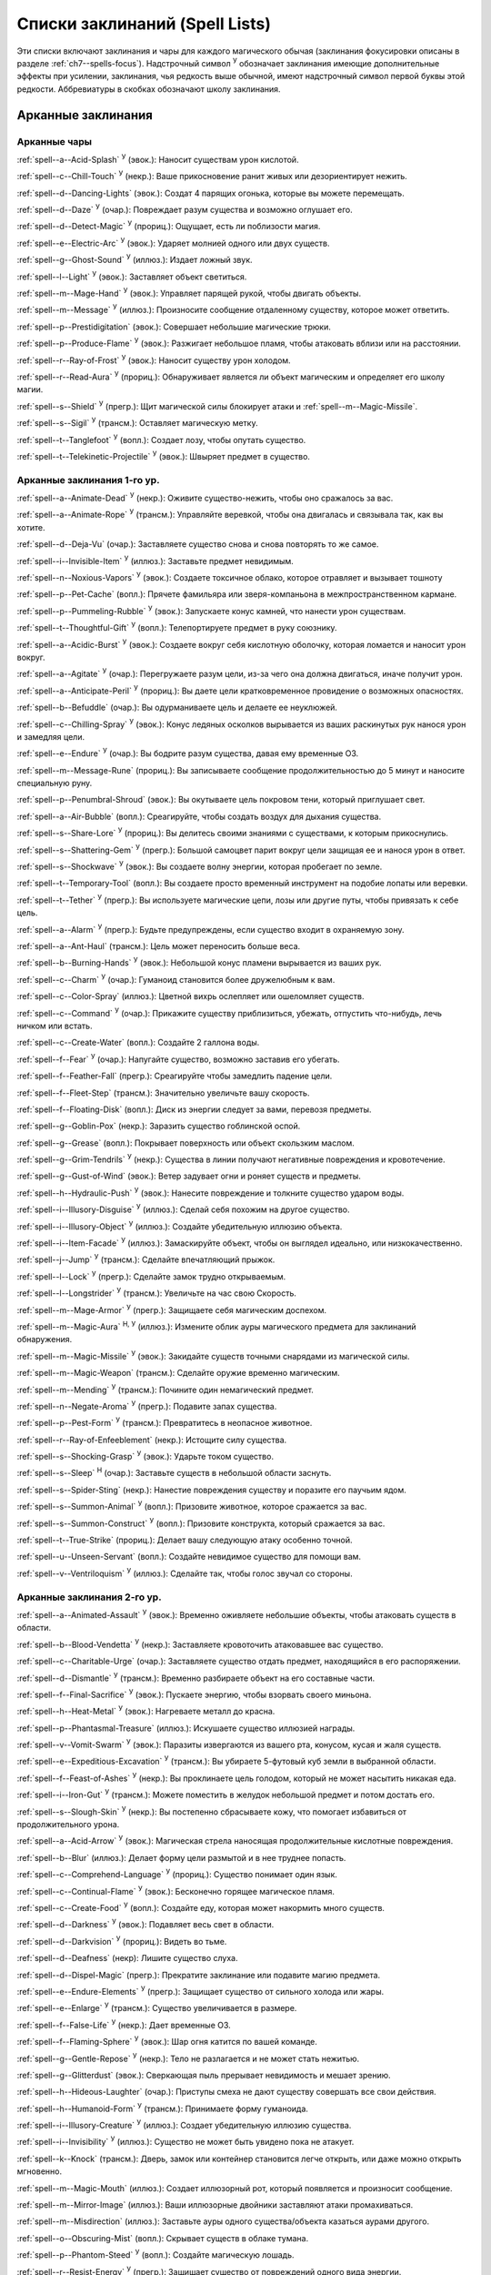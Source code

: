 .. _spells-list--List:

Списки заклинаний (Spell Lists)
-----------------------------------------------------------------------------------------

Эти списки включают заклинания и чары для каждого магического обычая (заклинания фокусировки описаны в разделе :ref:`ch7--spells-focus`).
Надстрочный символ :sup:`У` обозначает заклинания имеющие дополнительные эффекты при усилении, заклинания, чья редкость выше обычной, имеют надстрочный символ первой буквы этой редкости.
Аббревиатуры в скобках обозначают школу заклинания.


.. _spells-list--Arcane:

Арканные заклинания
~~~~~~~~~~~~~~~~~~~~~~~~~~~~~~~~~~~~~~~~~~~~~~~~~~~~~~~~~~~~~~~~~~~~~~~~~~~~~~~~~~~~~~~

.. _spells-list--Arcane--Cantrips:

Арканные чары
"""""""""""""""""""""""""""""""""""""""""""""""""""""""""""""""""""""""""""""""""""""

:ref:`spell--a--Acid-Splash` :sup:`У` (эвок.): Наносит существам урон кислотой.

:ref:`spell--c--Chill-Touch` :sup:`У` (некр.): Ваше прикосновение ранит живых или дезориентирует нежить.

:ref:`spell--d--Dancing-Lights` (эвок.): Создат 4 парящих огонька, которые вы можете перемещать.

:ref:`spell--d--Daze` :sup:`У` (очар.): Повреждает разум существа и возможно оглушает его.

:ref:`spell--d--Detect-Magic` :sup:`У` (прориц.): Ощущает, есть ли поблизости магия.

:ref:`spell--e--Electric-Arc` :sup:`У` (эвок.): Ударяет молнией одного или двух существ.

:ref:`spell--g--Ghost-Sound` :sup:`У` (иллюз.): Издает ложный звук.

:ref:`spell--l--Light` :sup:`У` (эвок.): Заставляет объект светиться.

:ref:`spell--m--Mage-Hand` :sup:`У` (эвок.): Управляет парящей рукой, чтобы двигать объекты.

:ref:`spell--m--Message` :sup:`У` (иллюз.): Произносите сообщение отдаленному существу, которое может ответить.

:ref:`spell--p--Prestidigitation` (эвок.): Совершает небольшие магические трюки.

:ref:`spell--p--Produce-Flame` :sup:`У` (эвок.): Разжигает небольшое пламя, чтобы атаковать вблизи или на расстоянии.

:ref:`spell--r--Ray-of-Frost` :sup:`У` (эвок.): Наносит существу урон холодом.

:ref:`spell--r--Read-Aura` :sup:`У` (прориц.): Обнаруживает является ли объект магическим и определяет его школу магии.

:ref:`spell--s--Shield` :sup:`У` (прегр.): Щит магической силы блокирует атаки и :ref:`spell--m--Magic-Missile`.

:ref:`spell--s--Sigil` :sup:`У` (трансм.): Оставляет магическую метку.

:ref:`spell--t--Tanglefoot` :sup:`У` (вопл.): Создает лозу, чтобы опутать существо.

:ref:`spell--t--Telekinetic-Projectile` :sup:`У` (эвок.): Швыряет предмет в существо.



Арканные заклинания 1-го ур.
"""""""""""""""""""""""""""""""""""""""""""""""""""""""""""""""""""""""""""""""""""""

:ref:`spell--a--Animate-Dead` :sup:`У` (некр.): Оживите существо-нежить, чтобы оно сражалось за вас.

:ref:`spell--a--Animate-Rope` :sup:`У` (трансм.): Управляйте веревкой, чтобы она двигалась и связывала так, как вы хотите.

:ref:`spell--d--Deja-Vu` (очар.): Заставляете существо снова и снова повторять то же самое.

:ref:`spell--i--Invisible-Item` :sup:`У` (иллюз.): Заставьте предмет невидимым.

:ref:`spell--n--Noxious-Vapors` :sup:`У` (эвок.): Создаете токсичное облако, которое отравляет и вызывает тошноту

:ref:`spell--p--Pet-Cache` (вопл.): Прячете фамильяра или зверя-компаньона в межпространственном кармане.

:ref:`spell--p--Pummeling-Rubble` :sup:`У` (эвок.): Запускаете конус камней, что нанести урон существам.

:ref:`spell--t--Thoughtful-Gift` :sup:`У` (вопл.): Телепортируете предмет в руку союзнику.

:ref:`spell--a--Acidic-Burst` :sup:`У` (эвок.): Создаете вокруг себя кислотную оболочку, которая ломается и наносит урон вокруг.

:ref:`spell--a--Agitate` :sup:`У` (очар.): Перегружаете разум цели, из-за чего она должна двигаться, иначе получит урон.

:ref:`spell--a--Anticipate-Peril` :sup:`У` (прориц.): Вы даете цели кратковременное провидение о возможных опасностях.

:ref:`spell--b--Befuddle` (очар.): Вы одурманиваете цель и делаете ее неуклюжей.

:ref:`spell--c--Chilling-Spray` :sup:`У` (эвок.): Конус ледяных осколков вырывается из ваших раскинутых рук нанося урон и замедляя цели.

:ref:`spell--e--Endure` :sup:`У` (очар.): Вы бодрите разум существа, давая ему временные ОЗ.

:ref:`spell--m--Message-Rune` (прориц.): Вы записываете сообщение продолжительностью до 5 минут и наносите специальную руну.

:ref:`spell--p--Penumbral-Shroud` (эвок.): Вы окутываете цель покровом тени, который приглушает свет.

:ref:`spell--a--Air-Bubble` (вопл.): Среагируйте, чтобы создать воздух для дыхания существа.

:ref:`spell--s--Share-Lore` :sup:`У` (прориц.): Вы делитесь своими знаниями с существами, к которым прикоснулись.

:ref:`spell--s--Shattering-Gem` :sup:`У` (прегр.): Большой самоцвет парит вокруг цели защищая ее и нанося урон в ответ.

:ref:`spell--s--Shockwave` :sup:`У` (эвок.): Вы создаете волну энергии, которая пробегает по земле.

:ref:`spell--t--Temporary-Tool` (вопл.): Вы создаете просто временный инструмент на подобие лопаты или веревки.

:ref:`spell--t--Tether` :sup:`У` (прегр.): Вы используете магические цепи, лозы или другие путы, чтобы привязать к себе цель.

:ref:`spell--a--Alarm` :sup:`У` (прегр.): Будьте предупреждены, если существо входит в охраняемую зону.

:ref:`spell--a--Ant-Haul` (трансм.): Цель может переносить больше веса.

:ref:`spell--b--Burning-Hands` :sup:`У` (эвок.): Небольшой конус пламени вырывается из ваших рук.

:ref:`spell--c--Charm` :sup:`У` (очар.): Гуманоид становится более дружелюбным к вам.

:ref:`spell--c--Color-Spray` (иллюз.): Цветной вихрь ослепляет или ошеломляет существ.

:ref:`spell--c--Command` :sup:`У` (очар.): Прикажите существу приблизиться, убежать, отпустить что-нибудь, лечь ничком или встать.

:ref:`spell--c--Create-Water` (вопл.): Создайте 2 галлона воды.

:ref:`spell--f--Fear` :sup:`У` (очар.): Напугайте существо, возможно заставив его убегать.

:ref:`spell--f--Feather-Fall` (прегр.): Среагируйте чтобы замедлить падение цели.

:ref:`spell--f--Fleet-Step` (трансм.): Значительно увеличьте вашу скорость.

:ref:`spell--f--Floating-Disk` (вопл.): Диск из энергии следует за вами, перевозя предметы.

:ref:`spell--g--Goblin-Pox` (некр.): Заразить существо гоблинской оспой.

:ref:`spell--g--Grease` (вопл.): Покрывает поверхность или объект скользким маслом.

:ref:`spell--g--Grim-Tendrils` :sup:`У` (некр.): Существа в линии получают негативные повреждения и кровотечение.

:ref:`spell--g--Gust-of-Wind` (эвок.): Ветер задувает огни и роняет существ и предметы.

:ref:`spell--h--Hydraulic-Push` :sup:`У` (эвок.): Нанесите повреждение и толкните существо ударом воды.

:ref:`spell--i--Illusory-Disguise` :sup:`У` (иллюз.): Сделай себя похожим на другое существо.

:ref:`spell--i--Illusory-Object` :sup:`У` (иллюз.): Создайте убедительную иллюзию объекта.

:ref:`spell--i--Item-Facade` :sup:`У` (иллюз.): Замаскируйте объект, чтобы он выглядел идеально, или низкокачественно.

:ref:`spell--j--Jump` :sup:`У` (трансм.): Сделайте впечатляющий прыжок.

:ref:`spell--l--Lock` :sup:`У` (прегр.): Сделайте замок трудно открываемым.

:ref:`spell--l--Longstrider` :sup:`У` (трансм.): Увеличьте на час свою Скорость.

:ref:`spell--m--Mage-Armor` :sup:`У` (прегр.): Защищаете себя магическим доспехом.

:ref:`spell--m--Magic-Aura` :sup:`Н, У` (иллюз.): Измените облик ауры магического предмета для заклинаний обнаружения.

:ref:`spell--m--Magic-Missile` :sup:`У` (эвок.): Закидайте существ точными снарядами из магической силы.

:ref:`spell--m--Magic-Weapon` (трансм.): Сделайте оружие временно магическим.

:ref:`spell--m--Mending` :sup:`У` (трансм.): Почините один немагический предмет.

:ref:`spell--n--Negate-Aroma` :sup:`У` (прегр.): Подавите запах существа.

:ref:`spell--p--Pest-Form` :sup:`У` (трансм.): Превратитесь в неопасное животное.

:ref:`spell--r--Ray-of-Enfeeblement` (некр.): Истощите силу существа.

:ref:`spell--s--Shocking-Grasp` :sup:`У` (эвок.): Ударьте током существо.

:ref:`spell--s--Sleep` :sup:`Н` (очар.): Заставьте существ в небольшой области заснуть.

:ref:`spell--s--Spider-Sting` (некр.): Нанестие повреждения существу и поразите его паучьим ядом.

:ref:`spell--s--Summon-Animal` :sup:`У` (вопл.): Призовите животное, которое сражается за вас.

:ref:`spell--s--Summon-Construct` :sup:`У` (вопл.): Призовите конструкта, который сражается за вас.

:ref:`spell--t--True-Strike` (прориц.): Делает вашу следующую атаку особенно точной.

:ref:`spell--u--Unseen-Servant` (вопл.): Создайте невидимое существо для помощи вам.

:ref:`spell--v--Ventriloquism` :sup:`У` (иллюз.): Сделайте так, чтобы голос звучал со стороны.



Арканные заклинания 2-го ур.
"""""""""""""""""""""""""""""""""""""""""""""""""""""""""""""""""""""""""""""""""""""

:ref:`spell--a--Animated-Assault` :sup:`У` (эвок.): Временно оживляете небольшие объекты, чтобы атаковать существ в области.

:ref:`spell--b--Blood-Vendetta` :sup:`У` (некр.): Заставляете кровоточить атаковавшее вас существо.

:ref:`spell--c--Charitable-Urge` (очар.): Заставляете существо отдать предмет, находящийся в его распоряжении.

:ref:`spell--d--Dismantle` :sup:`У` (трансм.): Временно разбираете объект на его составные части.

:ref:`spell--f--Final-Sacrifice` :sup:`У` (эвок.): Пускаете энергию, чтобы взорвать своего миньона.

:ref:`spell--h--Heat-Metal` :sup:`У` (эвок.): Нагреваете металл до красна.

:ref:`spell--p--Phantasmal-Treasure` (иллюз.): Искушаете существо иллюзией награды.

:ref:`spell--v--Vomit-Swarm` :sup:`У` (эвок.): Паразиты извергаются из вашего рта, конусом, кусая и жаля существ.

:ref:`spell--e--Expeditious-Excavation` :sup:`У` (трансм.): Вы убираете 5-футовый куб земли в выбранной области.

:ref:`spell--f--Feast-of-Ashes` :sup:`У` (некр.): Вы проклинаете цель голодом, который не может насытить никакая еда.

:ref:`spell--i--Iron-Gut` :sup:`У` (трансм.): Можете поместить в желудок небольшой предмет и потом достать его.

:ref:`spell--s--Slough-Skin` :sup:`У` (некр.): Вы постепенно сбрасываете кожу, что помогает избавиться от продолжительного урона.

:ref:`spell--a--Acid-Arrow` :sup:`У` (эвок.): Магическая стрела наносящая продолжительные кислотные повреждения.

:ref:`spell--b--Blur` (иллюз.): Делает форму цели размытой и в нее труднее попасть.

:ref:`spell--c--Comprehend-Language` :sup:`У` (прориц.): Существо понимает один язык.

:ref:`spell--c--Continual-Flame` :sup:`У` (эвок.): Бесконечно горящее магическое пламя.

:ref:`spell--c--Create-Food` :sup:`У` (вопл.): Создайте еду, которая может накормить много существ.

:ref:`spell--d--Darkness` :sup:`У` (эвок.): Подавляет весь свет в области.

:ref:`spell--d--Darkvision` :sup:`У` (прориц.): Видеть во тьме.

:ref:`spell--d--Deafness` (некр): Лишите существо слуха.

:ref:`spell--d--Dispel-Magic` (прегр.): Прекратите заклинание или подавите магию предмета.

:ref:`spell--e--Endure-Elements` :sup:`У` (прегр.): Защищает существо от сильного холода или жары.

:ref:`spell--e--Enlarge` :sup:`У` (трансм.): Существо увеличивается в размере.

:ref:`spell--f--False-Life` :sup:`У` (некр.): Дает временные ОЗ.

:ref:`spell--f--Flaming-Sphere` :sup:`У` (эвок.): Шар огня катится по вашей команде.

:ref:`spell--g--Gentle-Repose` :sup:`У` (некр.): Тело не разлагается и не может стать нежитью.

:ref:`spell--g--Glitterdust` (эвок.): Сверкающая пыль прерывает невидимость и мешает зрению.

:ref:`spell--h--Hideous-Laughter` (очар.): Приступы смеха не дают существу совершать все свои действия.

:ref:`spell--h--Humanoid-Form` :sup:`У` (трансм.): Принимаете форму гуманоида.

:ref:`spell--i--Illusory-Creature` :sup:`У` (иллюз.): Создает убедительную иллюзию существа.

:ref:`spell--i--Invisibility` :sup:`У` (иллюз.): Существо не может быть увидено пока не атакует.

:ref:`spell--k--Knock` (трансм.): Дверь, замок или контейнер становится легче открыть, или даже можно открыть мгновенно.

:ref:`spell--m--Magic-Mouth` (иллюз.): Создает иллюзорный рот, который появляется и произносит сообщение.

:ref:`spell--m--Mirror-Image` (иллюз.): Ваши иллюзорные двойники заставляют атаки промахиваться.

:ref:`spell--m--Misdirection` (иллюз.): Заставьте ауры одного существа/объекта казаться аурами другого.

:ref:`spell--o--Obscuring-Mist` (вопл.): Скрывает существ в облаке тумана.

:ref:`spell--p--Phantom-Steed` :sup:`У` (вопл.): Создайте магическую лошадь.

:ref:`spell--r--Resist-Energy` :sup:`У` (прегр.): Защищает существо от повреждений одного вида энергии.

:ref:`spell--s--See-Invisibility` :sup:`У` (прориц.): Видеть невидимых существ и объекты.

:ref:`spell--s--Shrink` :sup:`У` (трансм.): Уменьшает готовое существо до крошечного размера.

:ref:`spell--s--Spectral-Hand` (некр.): Создайте полуматериальную руку которая касается существ чтобы направить на них ваши заклинания.

:ref:`spell--s--Spider-Climb` :sup:`У` (трансм.): Дает существу скорость карабканья.

:ref:`spell--s--Summon-Elemental` :sup:`У` (вопл.): Призывает элементаля сражаться за вас.

:ref:`spell--t--Telekinetic-Maneuver` (эвок.): Телекинетически Разоружает, Толкает или Опрокидывает существо.

:ref:`spell--t--Touch-of-Idiocy` (очар.): Касанием притупляет сознание цели.

:ref:`spell--w--Water-Breathing` :sup:`У` (трансм.): Позволяет существам дышать под водой.

:ref:`spell--w--Water-Walk` :sup:`У` (трансм.): Поддерживает существо, так что оно может ходить по воде.

:ref:`spell--w--Web` :sup:`У` (вопл.): Создает паутину, которая мешает существу двигаться.



Арканные заклинания 3-го ур.
"""""""""""""""""""""""""""""""""""""""""""""""""""""""""""""""""""""""""""""""""""""

:ref:`spell--a--Agonizing-Despair` :sup:`У` (очар.): Пугает существо и наносит ментальный урон.

:ref:`spell--a--Aqueous-Orb` (вопл.): Катаете шар воды, чтобы тушить огонь и поглощать существ.

:ref:`spell--c--Cozy-Cabin` (вопл.): Создаете временную хижину, защищающую от стихий.

:ref:`spell--c--Crashing-Wave` :sup:`У` (эвок.): Сокрушите врагов конусом воды.

:ref:`spell--c--Curse-of-Lost-Time` :sup:`У` (трансм.): Искусственно разрушает или состаривает цель.

:ref:`spell--f--Familiars-Face` (прориц.): Перенесите свои сенсорные чувства в своего зверя-компаньона или фамильяра.

:ref:`spell--s--Safe-Passage` :sup:`У` (прегр.): Делаете область безопасной для прохода.

:ref:`spell--c--Cup-of-Dust` :sup:`У` (некр.): Вы проклинаете цель жаждой, которую не может утолить никакое питье.

:ref:`spell--g--Gravity-Well` :sup:`У` (эвок.): Вы создаете сферу измененной гравитации, которая притягивает все в свой центр.

:ref:`spell--s--Shifting-Sand` :sup:`У` (трансм.): Вы заставляете поверхность вспучиться.

:ref:`spell--b--Bind-Undead` (некр.): Берете неразумную нежить под свое управление.

:ref:`spell--b--Blindness` (некр.): Поражает цель слепотой.

:ref:`spell--c--Clairaudience` (прориц.): Слушать через невидимое магическое ухо.

:ref:`spell--d--Dream-Message` :sup:`У` (очар.): Посылает сообщение которое приходит во сне.

:ref:`spell--e--Earthbind` (трансм.): Опускает летающее существо на землю.

:ref:`spell--e--Enthrall` (очар.): Ваша речь завораживает существ.

:ref:`spell--f--Feet-to-Fins` :sup:`У` (трансм.): Превращает ноги существа в ласты, позволяя ему плавать, но замедляя на суше.

:ref:`spell--f--Fireball` :sup:`У` (эвок.): Взрыв огня на площади сжигает существ.

:ref:`spell--g--Ghostly-Weapon` (трансм.): Заставляет оружие воздействовать на бестелесных существ.

:ref:`spell--g--Glyph-of-Warding` (прегр.): Сохраняет заклинание в символе, чтобы сделать ловушку.

:ref:`spell--h--Haste` :sup:`У` (трансм.): Ускоряет существо, так что оно может чаще атаковать или двигаться.

:ref:`spell--h--Hypnotic-Pattern` (иллюз.): Меняющиеся цвета ослепляют и завораживают существ.

:ref:`spell--i--Invisibility-Sphere` :sup:`У` (иллюз.): Вы и существа рядом с вами становитесь невидимыми во время исследования.

:ref:`spell--l--Levitate` (эвок.): Подымает предмет или существо на несколько футов над землей.

:ref:`spell--l--Lightning-Bolt` :sup:`У` (эвок.): Молния ударяет всех существ в линии.

:ref:`spell--l--Locate` :sup:`Н, У` (прориц.): Узнайте направление к объекту.

:ref:`spell--m--Meld-into-Stone` (трансм.): Сливаетесь с каменным блоком.

:ref:`spell--m--Mind-Reading` :sup:`Н` (прориц.): Читаете поверхностные мысли существа.

:ref:`spell--n--Nondetection` :sup:`Н` (прегр.): Защищает существо или объект от магического обнаружения.

:ref:`spell--p--Paralyze` :sup:`У` (очар.): Остановите гуманоида на месте.

:ref:`spell--s--Secret-Page` (иллюз.): Изменяет внешний вид страницы.

:ref:`spell--s--Shrink-Item` (трансм.): Уменьшает объект до размера монеты.

:ref:`spell--s--Slow` :sup:`У` (трансм.): Делает существо медленней, уменьшая количество ее действий.

:ref:`spell--s--Stinking-Cloud` (вопл.): Образует облако, которое вызывает тошноту у существ.

:ref:`spell--v--Vampiric-Touch` :sup:`У` (некр.): Наносите негативные повреждения касанием и получаете временные ОЗ.

:ref:`spell--w--Wall-of-Wind` (эвок.): Создет стену порывистого ветра, которая мешает движению и дистанционным атакам.



Арканные заклинания 4-го ур.
"""""""""""""""""""""""""""""""""""""""""""""""""""""""""""""""""""""""""""""""""""""

:ref:`spell--b--Bestial-Curse` (трансм.): Заставляете гуманоида получить черты зверя.

:ref:`spell--c--Countless-Eyes` (прориц.): Заставляете появиться магические глаза по всему телу существа.

:ref:`spell--d--Dull-Ambition` (очар.): Проклинаете существо неудачей на отсутствие амбиций.

:ref:`spell--e--Enervation` :sup:`У` (некр.): Истощаете энергию существа.

:ref:`spell--i--Ice-Storm` :sup:`У` (эвок.): Призываете штормовое облако, которое обрушивает на существ град.

:ref:`spell--s--Seal-Fate` :sup:`У` (некр.): Проклинаете существо, что ему причинит вред определенный вид урона.

:ref:`spell--v--Vampiric-Maiden` :sup:`У` (некр.): Призрачная железная дева повреждает существо и передает вам его жизненную силу.

:ref:`spell--r--Reflective-Scales` :sup:`У` (прегр.): Вы отращиваете цветные чешуйки которые поглощают урон и взрываются, высвобождая поглощенную энергию.

:ref:`spell--a--Aerial-Form` :sup:`У` (трансм.): Превращаетесь в летающее существо.

:ref:`spell--b--Blink` :sup:`У` (вопл.): Перемещаетесь между планами, исчезая и вновь появляясь.

:ref:`spell--c--Clairvoyance` (прориц.): Видите через невидимый магический глаз.

:ref:`spell--c--Confusion` :sup:`У` (очар.): Дурманите существо, заставляя его действовать случайным образом.

:ref:`spell--c--Creation` :sup:`У` (вопл.): Создаете временный объект.

:ref:`spell--d--Detect-Scrying` :sup:`Н У` (прориц.): Узнаете действуют ли эффекты видения в области.

:ref:`spell--d--Dimension-Door` :sup:`У` (вопл.): Телепортируете себя в расстояние вплоть до 120 футов.

:ref:`spell--d--Dimensional-Anchor` (прегр.): Удерживает существо от телепортации или перемещения на другие планы.

:ref:`spell--d--Discern-Lies` :sup:`Н` (прориц.): Умело выявляет ложь и обман.

:ref:`spell--f--Fire-Shield` :sup:`У` (эвок.): Огни защищают вас от холода и ранят тех кто касается вас.

:ref:`spell--f--Fly` :sup:`У` (трансм.): Дает существу Скорость полета.

:ref:`spell--f--Freedom-of-Movement` (прегр.): Существо преодолевает то что препятствует для его движению.

:ref:`spell--g--Gaseous-Form` (трансм.): Превращает готовое существо в летающее облако.

:ref:`spell--g--Globe-of-Invulnerability` :sup:`Н` (прегр.): Магическая сфера противодействует заклинания которые в нее войдут.

:ref:`spell--h--Hallucinatory-Terrain` :sup:`Н У` (иллюз.): Естественное окружение кажется другим видом местности.

:ref:`spell--n--Nightmare` (иллюз.): Нашлите на сны существа тревожные кошмары.

:ref:`spell--o--Outcasts-Curse` (очар.): Проклинает существо на то чтобы быть отталкивающим и раздражающим.

:ref:`spell--p--Phantasmal-Killer` :sup:`У` (иллюз.): Помещает зловещий образ в разум существа, чтобы напугать и, возможно, убить его.

:ref:`spell--p--Private-Sanctum` :sup:`Н` (прегр.): Черный туман препятствует чувствам, видениям и чтению мыслей тех кто внутри.

:ref:`spell--r--Resilient-Sphere` (прегр.): Создает сферу из силы, которая блокирует все, что проходит

:ref:`spell--r--Rope-Trick` :sup:`Н` (вопл.): Оживляет веревку, которая поднимается к внепространственному укрытию.

:ref:`spell--s--Shape-Stone` (трансм.): Придайте форму каменному кубу.

:ref:`spell--s--Solid-Fog` (вопл.): Создает тяжелый туман, который мешает видимости и через который тяжело двигаться.

:ref:`spell--s--Spell-Immunity` (прегр.): Называете заклинание, чей эффект не действует на цель.

:ref:`spell--s--Stoneskin` :sup:`У` (прегр.): Укрепляет кожу цели до состояния прочного камня.

:ref:`spell--s--Suggestion` :sup:`У` (очар.): Предлагаете порядок действий, которому должно следовать существо.

:ref:`spell--t--Telepathy` :sup:`У` (прориц.): Communicate telepathically with any creatures near you.

:ref:`spell--v--Veil` :sup:`У` (иллюз.): Маскирует много существ под других существ.

:ref:`spell--w--Wall-of-Fire` :sup:`У` (эвок.): Создает пылающую стену обжигающую существ, которые проходят через нее.

:ref:`spell--w--Weapon-Storm` :sup:`У` (эвок.): Копирует оружие которые вы держите и атакует им многих существ.

:ref:`spell--d--Daydreamers-Curse` :sup:`Н` :sup:`AP164` (очар.): Проклинается цель легкомысленностью.

:ref:`spell--s--Savants-Curse` :sup:`Н` :sup:`AP164` (очар.): Проклинается цель отвлекающими сверхподробными деталями.

:ref:`spell--c--Call-The-Blood` :sup:`Н` :sup:`У` :sup:`AP165` (некр.): Вытягивает кровь из цели и вы поглощаете ее.


Арканные заклинания 5-го ур.
"""""""""""""""""""""""""""""""""""""""""""""""""""""""""""""""""""""""""""""""""""""

:ref:`spell--b--Blister` :sup:`У` (некр.): На существе вырастает большой волдырь, который вы можете лопнуть, чтобы разбрызгать кислоту.

:ref:`spell--g--Grisly-Growths` :sup:`У` (трансм.): У существа вырастают лишние конечности или органы, от чего так же начинает тошнить увидевших это превращение.

:ref:`spell--i--Impaling-Spike` :sup:`У` (вопл.): Протыкаете существо колом из холодного железа.

:ref:`spell--s--Secret-Chest` (вопл.): Прячете контейнер на Эфемерном плане.

:ref:`spell--t--Transmute-Rock-and-Mud` :sup:`У` (трансм.): Превращаете область камня в грязь или наоборот.

:ref:`spell--a--Acid-Storm` :sup:`У` (эвок.): Вызываете кислотный шторм.

:ref:`spell--b--Banishment` :sup:`У` (прегр.): Отправляете существо обратно на его родной план.

:ref:`spell--b--Black-Tentacles` (вопл.): Щупальцы хватают существ в области и наносят им повреждения.

:ref:`spell--c--Chromatic-Wall` :sup:`У` (прегр.): Стена света дает уникальную защиту в зависимости от ее цвета.

:ref:`spell--c--Cloak-of-Colors` (иллюз.): Яркие цвета ослепляют существ поблизости, и атаки вызывают слепящие вспышки света.

:ref:`spell--c--Cloudkill` :sup:`У` (некр.): Причиняет повреждения ядом существам в облаке, которое перемещается в сторону от вас.

:ref:`spell--c--Cone-of-Cold` :sup:`У` (эвок.): Лютый холод причиняет повреждения существам в конусе.

:ref:`spell--c--Control-Water` (эвок.): Поднимаете или опускаете уровень воды в большой области.

:ref:`spell--c--Crushing-Despair` :sup:`У` (очар.): Заставьте существо неудержимо рыдать.

:ref:`spell--d--Drop-Dead` :sup:`Н У` (иллюз.): Кажется что цель умерла, но на самом деле становится невидимой.

:ref:`spell--e--Elemental-Form` :sup:`У` (трансм.): Превращаетесь в элементаля.

:ref:`spell--f--False-Vision` :sup:`Н` (иллюз.): Обманывает заклинания вИдения.

:ref:`spell--h--Hallucination` :sup:`У` (иллюз.): Существо верит что вещь является другой, не может обнаружить/найти что-то или видит что-то, чего нет.

:ref:`spell--i--Illusory-Scene` :sup:`У` (иллюз.): Создаете воображаемую сцену состоящую из нескольких существ и объектов.

:ref:`spell--m--Mariners-Curse` (некр.): Заражаете существо проклятием бурлящего моря.

:ref:`spell--m--Mind-Probe` :sup:`Н` (прориц.): Раскрываете знания и воспоминания в разуме существа.

:ref:`spell--p--Passwall` :sup:`Н У` (вопл.): Формируйте туннель через стену.

:ref:`spell--p--Prying-Eye` (прориц.): Невидимый глаз передает вам то, что видит сам.

:ref:`spell--s--Sending` (прориц.): Отправляете ментальное сообщение существу, куда угодно на планете, и получаете ответ.

:ref:`spell--s--Shadow-Siphon` (иллюз.): Реагируете чтобы снизить повреждения от заклинания врага, сделав его частично иллюзорным.

:ref:`spell--s--Shadow-Walk` :sup:`Н` (вопл.): Быстро путешествуете через "Теневой План".

:ref:`spell--s--Subconscious-Suggestion` :sup:`У` (очар): Внедряете ментальное внушение, которое должно быть выполнено при срабатывании триггера.

:ref:`spell--s--Summon-Dragon` :sup:`У` (вопл.): Призываете дракона чтобы он сражался за вас.

:ref:`spell--t--Telekinetic-Haul` (эвок.): Передвигаете большой объект.

:ref:`spell--t--Telepathic-Bond` :sup:`Н` (прориц.): Соединяется разумы готовых существ, чтобы телепатически общаться на огромноых расстояниях.

:ref:`spell--t--Tongues` :sup:`Н У` (прориц.): Позволяет существу понимать все языки и говорить на них.

:ref:`spell--w--Wall-of-Ice` :sup:`У` (эвок.): Формируете ледяную стену, толщиной в 1 фут, которая блокирует обзор и может нанести повреждения холодом.

:ref:`spell--w--Wall-of-Stone` :sup:`У` (вопл.): Создаете стену из камня.



Арканные заклинания 6-го ур.
"""""""""""""""""""""""""""""""""""""""""""""""""""""""""""""""""""""""""""""""""""""

:ref:`spell--b--Baleful-Polymorph` (трансм.): Превращает существо в безвредное животное.

:ref:`spell--c--Chain-Lightning` :sup:`У` (эвок.): Молния перепрыгивает от существа к существу.

:ref:`spell--c--Collective-Transposition` :sup:`У` (вопл.): Телепортируете вплоть до двух существ в новое место недалеко от вас.

:ref:`spell--d--Disintegrate` :sup:`У` (эвок.): Разрушаете существо или предмет в пыль.

:ref:`spell--d--Dominate` :sup:`Н У` (очар.): Гуманоид должен подчиняться вашим приказам.

:ref:`spell--d--Dragon-Form` :sup:`У` (трансм.): Становитесь драконом.

:ref:`spell--f--Feeblemind` (очар.): Навсегда одурманиваете существо.

:ref:`spell--f--Flesh-to-Stone` (трансм.): Превращает живое существо в каменную статую.

:ref:`spell--m--Mislead` (иллюз.): Становитесь невидимым и создаете своего двойника, который действует как вы.

:ref:`spell--p--Phantasmal-Calamity` :sup:`У` (иллюз.): Ментально повреждает существ с помощью видения апокалипсиса.

:ref:`spell--p--Purple-Worm-Sting` (некр.): Наносите цели урон и заражаете ее ядом фиолетового червя.

:ref:`spell--r--Repulsion` (прегр.): Не позволяете существам приближаться к вам.

:ref:`spell--s--Scrying` :sup:`Н` (прориц.): Шпионите за существом.

:ref:`spell--s--Spellwrack` (прегр.): Проклинаете существо на получение повреждений, когда на него колдуется заклинание и снижает продолжительность его заклинаний.

:ref:`spell--t--Teleport` :sup:`Н У` (вопл.): Перемещает вас и готовых существ на огромные расстояния.

:ref:`spell--t--True-Seeing` (прориц.): Позволяет видеть через иллюзии и превращения.

:ref:`spell--v--Vampiric-Exsanguination` :sup:`У` (некр.): Черпаете кровь и жизненную силу у существ в конусе.

:ref:`spell--v--Vibrant-Pattern` (иллюз.): Создаете узор из света который ослепляет или делает слепыми.

:ref:`spell--w--Wall-of-Force` :sup:`У` (эвок.): Создаете невидимую и крепкую стену из магической силы.



Арканные заклинания 7-го ур.
"""""""""""""""""""""""""""""""""""""""""""""""""""""""""""""""""""""""""""""""""""""

:ref:`spell--f--Force-Cage` (эвок.): Создаете тюрьму из чистой магической силы.

:ref:`spell--t--Time-Beacon` (прориц.): Вы создаете маяк во времени, намереваясь вернуться к нему, если что-то пойдет не так.

:ref:`spell--c--Contingency` :sup:`У` (прегр.): Устанавливаете заклинание, чтобы оно сработало позже, по выбранным ваши условиям.

:ref:`spell--d--Dimensional-Lock` :sup:`Н` (прегр.): Предотвращает телепортацию и планарное перемещение.

:ref:`spell--d--Duplicate-Foe` :sup:`У` (вопл.): Создаете временную копию врага, которая сражается за вас.

:ref:`spell--e--Eclipse-Burst` :sup:`У` (некр.): Сфера тьмы причиняет урон холодом, вредя живым и противодействует свету.

:ref:`spell--e--Energy-Aegis` :sup:`У` (прегр.): Существо получает сопротивление кислоте, холоду, электричеству, огню, силе, звуковому, негативному и позитивному урону.

:ref:`spell--f--Fiery-Body` :sup:`У` (трансм.): Превращаете свое тело в живое пламя.

:ref:`spell--m--Magnificent-Mansion` :sup:`Н` (вопл.): Призываете безопасное жилище в полуплане.

:ref:`spell--m--Mask-of-Terror` :sup:`У` (иллюз.): Пугающая иллюзорная внешность существа пугает наблюдателей.

:ref:`spell--p--Plane-Shift` :sup:`Н` (вопл.): Перемещаете существ на другой план существования.

:ref:`spell--p--Power-Word-Blind` :sup:`Н У` (очар.): Произнесите слово, которое ослепляет существо.

:ref:`spell--p--Prismatic-Spray` (эвок.): Стреляйте радужными лучами, которые имеют различные эффекты на существ в конусе.

:ref:`spell--p--Project-Image` :sup:`У` (иллюз.): Создаете иллюзию себя самого, через которую можете колдовать заклинания.

:ref:`spell--r--Reverse-Gravity` :sup:`Н` (эвок.): Переворачиваете гравитационное притяжение в области.

:ref:`spell--s--Spell-Turning` :sup:`Н` (прегр.): Отражаете заклинание обратно в колдуна.

:ref:`spell--t--True-Target` (прориц.): Делаете несколько особенно точных атак по существу.

:ref:`spell--w--Warp-Mind` (очар.): Приведите существо в замешательство, возможно даже навсегда.



Арканные заклинания 8-го ур.
"""""""""""""""""""""""""""""""""""""""""""""""""""""""""""""""""""""""""""""""""""""

:ref:`spell--a--Antimagic-Field` :sup:`Р` (прегр.): Магия не действует в области вокруг вас.

:ref:`spell--d--Disappearance` (иллюз.): Делаете существо невидимым, тихим и необнаружимым любыми другими чувствами.

:ref:`spell--d--Discern-Location` :sup:`Н` (прориц.): Узнаете точное местоположение цели в неограниченном диапазоне.

:ref:`spell--d--Dream-Council` (иллюз.): Общаетесь через обще сновидение.

:ref:`spell--e--Earthquake` :sup:`У` (эвок.): Сотрясаете землю разрушительным землетрясением.

:ref:`spell--h--Horrid-Wilting` :sup:`У` (некр.): Вытягивает влагу из существ, нанося им урон.

:ref:`spell--m--Maze` (вопл.): Ловите существо во внепространственный лабиринт.

:ref:`spell--m--Mind-Blank` :sup:`Н` (прегр.): Защищаете существо от ментальной магии и некоторых прорицаний.

:ref:`spell--m--Monstrosity-Form` :sup:`У` (трансм.): Вы превращаетесь в мощного монстра.

:ref:`spell--p--Polar-Ray` :sup:`У` (эвок.): Сильный холод наносит урон и истощает существо.

:ref:`spell--p--Power-Word-Stun` :sup:`Н У` (очар.): Произнесите слово, которое ошеломляет существо.

:ref:`spell--p--Prismatic-Wall` (прегр.): Создаете защитную стену с семью цветными уровнями.

:ref:`spell--s--Scintillating-Pattern` (иллюз.): Множества цветов ослепляют, приводят в замешательство и ошеломляют.

:ref:`spell--u--Uncontrollable-Dance` (очар.): Переполните цель всепоглощающим желанием танцевать.

:ref:`spell--u--Unrelenting-Observation` (прориц.): Вы и другие существа используете вИдение чтобы точно следить за субъектом.



Арканные заклинания 9-го ур.
"""""""""""""""""""""""""""""""""""""""""""""""""""""""""""""""""""""""""""""""""""""

:ref:`spell--d--Disjunction` :sup:`Н` (прегр.): Деактивируете или уничтожаете магический предмет.

:ref:`spell--f--Foresight` (прориц.): Ощущаете когда существо в опасности и реагируете чтобы защитить его с помощью удачи.

:ref:`spell--i--Implosion` :sup:`У` (эвок.): Вдавливаете существо само в себя.

:ref:`spell--m--Massacre` :sup:`У` (некр.): Мгновенно убивает нескольких существ.

:ref:`spell--m--Meteor-Swarm` :sup:`У` (эвок.): Вызываете четыре взрывающихся метеоров.

:ref:`spell--p--Power-Word-Kill` :sup:`Н У` (очар.): Произносите слово которое убивает существо.

:ref:`spell--p--Prismatic-Sphere` (прегр.): Создаете защитную сферу состоящую из 7 цветных слоев.

:ref:`spell--r--Resplendent-Mansion` (вопл.): Создаете особняк, который существует один день.

:ref:`spell--s--Shapechange` (трансм.): Периодически превращаетесь в формы по вашему выбору.

:ref:`spell--t--Telepathic-Demand` (очар.): Посылаете мысленное сообщение, которое побуждает существо к определенным действиям.

:ref:`spell--w--Weird` (иллюз.): Пугаете, наносите ментальные повреждения и возможно убиваете большое количество существ.



Арканные заклинания 10-го ур.
"""""""""""""""""""""""""""""""""""""""""""""""""""""""""""""""""""""""""""""""""""""

:ref:`spell--i--Indestructibility` (прегр.): Ненадолго становитесь иммунны ко всему.

:ref:`spell--c--Cataclysm` (эвок.): Вызываете мгновенный катаклизм.

:ref:`spell--g--Gate` :sup:`Н` (вопл.): Раскрываете портал на другой план.

:ref:`spell--r--Remake` :sup:`Н` (вопл.): Воссоздаете уничтоженный объект.

:ref:`spell--t--Time-Stop` (трансм.): Ненадолго останавливаете время для всех, кроме вас.

:ref:`spell--w--Wish` (прориц.): Загадайте желание чтобы повторить заклинания и производить другие эффекты.








.. _spells-list--Divine:

Сакральные заклинания
~~~~~~~~~~~~~~~~~~~~~~~~~~~~~~~~~~~~~~~~~~~~~~~~~~~~~~~~~~~~~~~~~~~~~~~~~~~~~~~~~~~~~~~

Сакральные чары
"""""""""""""""""""""""""""""""""""""""""""""""""""""""""""""""""""""""""""""""""""""

:ref:`spell--s--Summon-Instrument` :sup:`У` :sup:`APG` (вопл.): Создает магический музыкальный инструмент.

:ref:`spell--c--Chill-Touch` :sup:`У` (некр.): Ваше прикосновение ранит живых или дезориентирует нежить.

:ref:`spell--d--Daze` :sup:`У` (очар.): Повреждает разум существа и возможно оглушает его.

:ref:`spell--d--Detect-Magic` :sup:`У` (прориц.): Ощущает, есть ли поблизости магия.

:ref:`spell--d--Disrupt-Undead` :sup:`У` (некр.): Наносит урон нежити позитивной энергией.

:ref:`spell--d--Divine-Lance` :sup:`У` (эвок.): Выпускает божественную энергию, которая наносит урон в зависимости от мировоззрения вашего божества.

:ref:`spell--f--Forbidding-Ward` :sup:`У` (прегр.): Защищает союзника от одного конкретного врага.

:ref:`spell--g--Guidance` (прориц.): Божественное наставление улучшает один бросок.

:ref:`spell--k--Know-Direction` :sup:`У` (прориц.): Узнает где находится север.

:ref:`spell--l--Light` :sup:`У` (эвок.): Заставляет объект светиться.

:ref:`spell--m--Message` :sup:`У` (иллюз.): Произносите сообщение отдаленному существу, которое может ответить.

:ref:`spell--p--Prestidigitation` (эвок.): Совершает небольшие магические трюки.

:ref:`spell--r--Read-Aura` :sup:`У` (прориц.): Обнаруживает является ли объект магическим и определяет его школу магии.

:ref:`spell--s--Shield` :sup:`У` (прегр.): Щит магической силы блокирует атаки и :ref:`spell--m--Magic-Missile`.

:ref:`spell--s--Sigil` :sup:`У` (трансм.): Оставляет магическую метку.

:ref:`spell--s--Stabilize` (некр.): Стабилизирует существо находящееся при смерти.



Сакральные заклинания 1-го ур.
"""""""""""""""""""""""""""""""""""""""""""""""""""""""""""""""""""""""""""""""""""""

:ref:`spell--a--Animate-Dead` :sup:`У` (некр.): Оживите существо-нежить, чтобы оно сражалось за вас.

:ref:`spell--m--Magic-Stone` (некр.): Превращаете обычный камень в магический снаряд для пращи, который особенно опасен для нежити.

:ref:`spell--p--Pet-Cache` (вопл.): Прячете фамильяра или зверя-компаньона в межпространственном кармане.

:ref:`spell--t--Thoughtful-Gift` :sup:`У` (вопл.): Телепортируете предмет в руку союзнику.

:ref:`spell--a--Air-Bubble` (вопл.): Среагируйте, чтобы создать воздух для дыхания существа.

:ref:`spell--a--Alarm` :sup:`У` (прегр.): Будьте предупреждены, если существо входит в охраняемую зону.

:ref:`spell--b--Bane` (очар.): Ослабляете атаки врагов в ауре вокруг вас.

:ref:`spell--b--Bless` (очар.): Усиливаете атаки союзников в ауре вокруг вас.

:ref:`spell--c--Command` :sup:`У` (очар.): Прикажите существу приблизиться, убежать, отпустить что-нибудь, лечь ничком или встать.

:ref:`spell--c--Create-Water` (вопл.): Создайте 2 галлона воды.

:ref:`spell--d--Detect-Alignment` :sup:`Н, У` (прориц.): Увидеть ауры выбранного мировоззрения.

:ref:`spell--d--Detect-Poison` :sup:`Н, У` (прориц.): Определите, является ли объект или существо отравленным или ядовитым.

:ref:`spell--d--Disrupting-Weapons` :sup:`У` (некр.): Оружие наносит позитивный урон нежити.

:ref:`spell--f--Fear` :sup:`У` (очар.): Напугайте существо, возможно заставив его убегать.

:ref:`spell--h--Harm` :sup:`У` (некр.): Негативная энергия вредит живым или исцеляет нежить, либо одно существо, либо всех в области.

:ref:`spell--h--Heal` :sup:`У` (некр.): Позитивная энергия исцеляет живых и ранит нежить, как одно существо, так и всех в области.

:ref:`spell--l--Lock` :sup:`У` (прегр.): Сделайте замок трудно открываемым.

:ref:`spell--m--Magic-Weapon` (трансм.): Сделайте оружие временно магическим.

:ref:`spell--m--Mending` :sup:`У` (трансм.): Почините один немагический объект.

:ref:`spell--p--Protection` :sup:`Н` (прегр.): Защитите существо от выбранного мировоззрения.

:ref:`spell--p--Purify-Food-And-Drink` (некр.): Сделайте напитки и блюда безопасными.

:ref:`spell--r--Ray-of-Enfeeblement` (некр.): Истощите силу существа.

:ref:`spell--s--Sanctuary` (прегр.): Не позвольте напасть на существо.

:ref:`spell--s--Spirit-Link` :sup:`У` (некр.): Непрерывно передаете ваше здоровье кому-то другому.

:ref:`spell--v--Ventriloquism` :sup:`У` (иллюз.): Сделайте так, чтобы голос звучал со стороны.



Сакральные заклинания 2-го ур.
"""""""""""""""""""""""""""""""""""""""""""""""""""""""""""""""""""""""""""""""""""""

:ref:`spell--b--Blood-Vendetta` :sup:`У` (некр.): Заставляете кровоточить атаковавшее вас существо.

:ref:`spell--c--Charitable-Urge` (очар.): Заставляете существо отдать предмет, находящийся в его распоряжении.

:ref:`spell--f--Final-Sacrifice` :sup:`У` (эвок.): Пускаете энергию, чтобы взорвать своего миньона.

:ref:`spell--r--Reapers-Lantern` (некр.): Призрачный фонарь уменьшает исцеление живых и ослабляет нежить.

:ref:`spell--s--Spirit-Sense` :sup:`У` (прориц.): Находите духов и призраки.

:ref:`spell--s--Sudden-Blight` :sup:`У` (некр.): Разлагаете растения и живых существ.

:ref:`spell--b--Brand-the-Impenitent` (прегр.): Вы ставите клеймо, которое видно последователям вашей веры и не дает существу скрыться.

:ref:`spell--a--Augury` (прориц.): Предсказание, будет ли то или иное действие успешным.

:ref:`spell--c--Calm-Emotions` (очар.): Подавляет сильные эмоции и враждебность.

:ref:`spell--c--Comprehend-Language` :sup:`У` (прориц.): Существо понимает один язык.

:ref:`spell--c--Continual-Flame` :sup:`У` (эвок.): Бесконечно горящее магическое пламя.

:ref:`spell--c--Create-Food` :sup:`У` (вопл.): Создайте еду, которая может накормить много существ.

:ref:`spell--d--Darkness` :sup:`У` (эвок.): Подавляет весь свет в области.

:ref:`spell--d--Darkvision` :sup:`У` (прориц.): Видеть во тьме.

:ref:`spell--d--Deafness` (некр): Лишите существо слуха.

:ref:`spell--d--Death-Knell` (некр.): Прикончить существо на грани смерти.

:ref:`spell--d--Dispel-Magic` (прегр.): Прекратите заклинание или подавите магию предмета.

:ref:`spell--e--Endure-Elements` :sup:`У` (прегр.): Защищает существо от сильного холода или жары.

:ref:`spell--e--Enhance-Victuals` :sup:`У` (трансм.): Улучшает еду и напитки, и убирает яды.

:ref:`spell--f--Faerie-Fire` (эвок.): Цветное свечение мешает существам стать скрытыми или невидимыми.

:ref:`spell--g--Gentle-Repose` :sup:`У` (некр.): Тело не разлагается и не может стать нежитью.

:ref:`spell--g--Ghoulish-Cravings` (некр.): Заразите существо лихорадкой упыря.

:ref:`spell--r--Remove-Fear` :sup:`У` (очар.): Избавьте существо от его страхов.

:ref:`spell--r--Remove-Paralysis` :sup:`У` (некр.): Избавьте существо от паралича.

:ref:`spell--r--Resist-Energy` :sup:`У` (прегр.): Защищает существо от повреждений одного вида энергии.

:ref:`spell--r--Restoration` :sup:`У` (некр.): Понизьте состояние или ослабьте токсин.

:ref:`spell--r--Restore-Senses` :sup:`У` (некр.): Избавляет от эффектов слепоты и глухоты.

:ref:`spell--s--See-Invisibility` :sup:`У` (прориц.): Видеть невидимых существ и объекты.

:ref:`spell--s--Shield-Other` (некр.): Впитывает половину повреждений, которые бы получил союзник.

:ref:`spell--s--Silence` :sup:`У` (иллюз.): Заглушает все звуки от существа.

:ref:`spell--s--Sound-Burst` :sup:`У` (эвок.): Повреждает и оглушает существ мощным грохотом.

:ref:`spell--s--Spiritual-Weapon` :sup:`У` (эвок.): Материализует божественное оружие из силы, которое появляется и неоднократно атакует.

:ref:`spell--s--Status` :sup:`У` (прориц.): Следит за местоположением готового существа и его благополучием.

:ref:`spell--u--Undetectable-Alignment` :sup:`Н` (прегр.): Делает существо или объект выглядящим нейтральным для обнаружения мировоззрения.

:ref:`spell--w--Water-Breathing` :sup:`У` (трансм.): Позволяет существам дышать под водой.

:ref:`spell--w--Water-Walk` :sup:`У` (трансм.): Поддерживает существо, так что оно может ходить по воде.



Сакральные заклинания 3-го ур.
"""""""""""""""""""""""""""""""""""""""""""""""""""""""""""""""""""""""""""""""""""""

:ref:`spell--a--Agonizing-Despair` :sup:`У` (очар.): Пугает существо и наносит ментальный урон.

:ref:`spell--f--Familiars-Face` (прориц.): Перенесите свои сенсорные чувства в своего зверя-компаньона или фамильяра.

:ref:`spell--s--Safe-Passage` :sup:`У` (прегр.): Делаете область безопасной для прохода.

:ref:`spell--s--Show-the-Way` :sup:`У` (прориц.): Вы и союзники получаете сверхъестественные знания о предстоящем пути, что позволяет избегать сложной местности и путешествовать быстрее.

:ref:`spell--w--Whirling-Scarves` :sup:`У` (прегр.): Вы окружаете себя вихрем кружащихся разноцветных шарфов из силы, которые закрывают вас и дезориентируют ваших врагов.

:ref:`spell--b--Bind-Undead` (некр.): Берете неразумную нежить под свое управление.

:ref:`spell--b--Blindness` (некр.): Поражает цель слепотой.

:ref:`spell--c--Chilling-Darkness` :sup:`У` (эвок.): Луч зловещей тьмы наносит повреждения холодом, противодействует свету и наносит раны небожителям.

:ref:`spell--c--Circle-of-Protection` :sup:`Н, У` (прегр.): Существо излучает ауру, защищающую находящихся внутри, от мировоззрения.

:ref:`spell--c--Crisis-of-Faith` :sup:`У` (очар.): Причиняет ментальные повреждения и может лишить верующего способности колдовать.

:ref:`spell--d--Dream-Message` :sup:`У` (очар.): Посылает сообщение которое приходит во сне.

:ref:`spell--g--Glyph-of-Warding` (прегр.): Сохраняет заклинание в символе, чтобы сделать ловушку.

:ref:`spell--h--Heroism` :sup:`У` (очар.): Подстегивает внутренний героизм существа, чтобы сделать его более умелым.

:ref:`spell--l--Locate` :sup:`Н, У` (прориц.): Узнайте направление к объекту.

:ref:`spell--n--Neutralize-Poison` (некр.): Исцеляет яд действующий на существо.

:ref:`spell--r--Remove-Disease` (некр.): Исцеляет болезнь действующую на существо.

:ref:`spell--s--Sanctified-Ground` (прегр.): Создает на 24 часа область защиты от аберраций, небожителей, драконов, бесов, или нежити.

:ref:`spell--s--Searing-Light` :sup:`У` (эвок.): Луч жгучего света наносит дополнительные повреждения нежити и бесам, а так же противодействует тьме.

:ref:`spell--v--Vampiric-Touch` :sup:`У` (некр.): Наносите негативные повреждения касанием и получаете временные ОЗ.

:ref:`spell--w--Wanderers-Guide` (прориц.): Находит идеальный маршрут к месту.

:ref:`spell--z--Zone-of-Truth` :sup:`Н` (очар.): Вынуждает существ говорить правду.



Сакральные заклинания 4-го ур.
"""""""""""""""""""""""""""""""""""""""""""""""""""""""""""""""""""""""""""""""""""""

:ref:`spell--d--Dull-Ambition` (очар.): Проклинаете существо неудачей на отсутствие амбиций.

:ref:`spell--e--Enervation` :sup:`У` (некр.): Истощаете энергию существа.

:ref:`spell--g--Ghostly-Tragedy` :sup:`Н` (прориц.): Заставляете духов воспроизвести жестокое событие.

:ref:`spell--s--Seal-Fate` :sup:`У` (некр.): Проклинаете существо, что ему причинит вред определенный вид урона.

:ref:`spell--v--Vampiric-Maiden` :sup:`У` (некр.): Призрачная железная дева повреждает существо и передает вам его жизненную силу.

:ref:`spell--a--Air-Walk` (трансм.): Ходить по воздуху как по твердой земле.

:ref:`spell--a--Anathematic-Reprisal` :sup:`У` (очар.): Причиняет ментальную боль тому, кто совершает акт анафемы вашего божества.

:ref:`spell--d--Dimensional-Anchor` (прегр.): Удерживает существо от телепортации или перемещения на другие планы.

:ref:`spell--d--Discern-Lies` :sup:`Н` (прориц.): Умело выявляет ложь и обман.

:ref:`spell--d--Divine-Wrath` :sup:`У` (эвок.): Наносит повреждения и мешает существам, чье мировоззрение противоположно вашему божеству.

:ref:`spell--f--Freedom-of-Movement` (прегр.): Существо преодолевает то что препятствует для его движению.

:ref:`spell--g--Globe-of-Invulnerability` :sup:`Н` (прегр.): Магическая сфера противодействует заклинаниям, которые в нее попадают.

:ref:`spell--h--Holy-Cascade` :sup:`У` (эвок.): Превращает пузырек святой воды во взрыв из святой воды.

:ref:`spell--o--Outcasts-Curse` (очар.): Проклинает существо на то чтобы быть отталкивающим и раздражающим.

:ref:`spell--r--Read-Omens` :sup:`Н` (прориц.): Получаете совет о предстоящем событии.

:ref:`spell--r--Remove-Curse` (некр.): Противодействует проклятию, поразившему существо.

:ref:`spell--s--Spell-Immunity` (прегр.): Называете заклинание, чей эффект не действует на цель.

:ref:`spell--t--Talking-Corpse` :sup:`Н` (некр.): Заставляет труп ответить на три вопроса.

:ref:`spell--v--Vital-Beacon` :sup:`У` (некр.): Излучайте жизненную силу, которая исцеляет существ, которые прикасаются к вам.



Сакральные заклинания 5-го ур.
"""""""""""""""""""""""""""""""""""""""""""""""""""""""""""""""""""""""""""""""""""""

:ref:`spell--w--Wall-of-Flesh` (некр.): Создаете стену из живой плоти.

:ref:`spell--a--Abyssal-Plague` (некр.): Накладывает истощающее проклятие.

:ref:`spell--b--Banishment` :sup:`У` (прегр.): Отправляете существо обратно на его родной план.

:ref:`spell--b--Breath-of-Life` (некр.): Среагируйте чтобы оживить существо в момент его смерти.

:ref:`spell--d--Death-Ward` (прегр.): Защищает существо от негативных эффектов.

:ref:`spell--d--Drop-Dead` :sup:`Н У` (иллюз.): Кажется что цель умерла, но на самом деле становится невидимой.

:ref:`spell--f--Flame-Strike` :sup:`У` (эвок.): Призывает с неба божественный огонь.

:ref:`spell--p--Prying-Eye` (прориц.): Невидимый глаз передает вам то, что видит сам.

:ref:`spell--s--Sending` (прориц.): Отправляете ментальное сообщение существу, куда угодно на планете, и получаете ответ.

:ref:`spell--s--Shadow-Blast` :sup:`У` (эвок.): Сформируйте конус/взрыв/линию теневой энергии, чтобы причинить повреждения выбранного типа.

:ref:`spell--s--Spiritual-Guardian` :sup:`У` (прегр): Создаете магического стража чтобы атаковать по вашей команде и получать часть повреждений вместо ваших союзников.

:ref:`spell--s--Summon-Celestial` :sup:`У` (вопл.): Призываете небожителя чтобы он сражался за вас.

:ref:`spell--s--Summon-Fiend` :sup:`У` (вопл.): Призываете беса чтобы он сражался за вас.

:ref:`spell--t--Tongues` :sup:`Н У` (прориц.): Позволяет существу понимать все языки и говорить на них.



Сакральные заклинания 6-го ур.
"""""""""""""""""""""""""""""""""""""""""""""""""""""""""""""""""""""""""""""""""""""

:ref:`spell--b--Blinding-Fury` (очар.): Проклинаете существо, которое атакует вас, делая его жертв невидимыми для него.

:ref:`spell--s--Scintillating-Safeguard` :sup:`У` (прегр.): С помощью магического барьера реактивно защищаете несколько существ от вреда.

:ref:`spell--b--Blade-Barrier` :sup:`У` (эвок.): Формируете стену клинков, сделанных из силы.

:ref:`spell--f--Field-of-Life` :sup:`У` (некр.): Создаете поле позитивной энергии, которое исцеляет живых и повреждает нежить внутри.

:ref:`spell--r--Raise-Dead` :sup:`Н У` (некр.): Возвращаете мертвое существо к жизни.

:ref:`spell--r--Repulsion` (прегр.): Не позволяете существам приближаться к вам.

:ref:`spell--r--Righteous-Might` :sup:`У` (трансм.): Превращаетесь в боевую форму с божественным оружием.

:ref:`spell--s--Spellwrack` (прегр.): Проклинаете существо на получение повреждений, когда на него колдуется заклинание и снижает продолжительность его заклинаний.

:ref:`spell--s--Spirit-Blast` :sup:`У` (некр.): Повреждаете духовную сущность существа.

:ref:`spell--s--Stone-Tell` :sup:`Н` (эвок.): Разговариваете с духами внутри естественного камня.

:ref:`spell--s--Stone-to-Flesh` (трансм.): Превращаете существо, обращенное в камень, обратно в плоть.

:ref:`spell--t--True-Seeing` (прориц.): Позволяет видеть через иллюзии и превращения.

:ref:`spell--v--Vampiric-Exsanguination` :sup:`У` (некр.): Черпаете кровь и жизненную силу у существ в конусе.

:ref:`spell--z--Zealous-Conviction` :sup:`У` (очар.): Придаете готовы существам непоколебимую убежденность и рвение.



Сакральные заклинания 7-го ур.
"""""""""""""""""""""""""""""""""""""""""""""""""""""""""""""""""""""""""""""""""""""

:ref:`spell--d--Dimensional-Lock` :sup:`Н` (прегр.): Предотвращает телепортацию и планарное перемещение.

:ref:`spell--d--Divine-Decree` :sup:`У` (эвок.): Существа, мировоззрения, отличного от вашего божества, получают урон, ослаблены, парализованы или изгоняются с плана.

:ref:`spell--d--Divine-Vessel` :sup:`У` (трансм.): Получаете аспекты слуги вашего божества.

:ref:`spell--e--Eclipse-Burst` :sup:`У` (некр.): Сфера тьмы причиняет урон холодом, вредя живым и противодействует свету.

:ref:`spell--e--Energy-Aegis` :sup:`У` (прегр.): Существо получает сопротивление кислоте, холоду, электричеству, огню, силе, звуковому, негативному и позитивному урону.

:ref:`spell--e--Ethereal-Jaunt` :sup:`Н У` (вопл.): Используете "Эфемерный план" чтобы двигаться сквозь объекты и по воздуху.

:ref:`spell--f--Finger-of-Death` :sup:`У` (некр.): Указываете на существо, чтобы нанести ему негативной урон и возможно мгновенно убить.

:ref:`spell--p--Plane-Shift` :sup:`Н` (вопл.): Перемещаете существ на другой план существования.

:ref:`spell--r--Regenerate` :sup:`У` (некр.): Заставляете существо исцеляться с течением времени, восстанавливать органы и присоединять отсеченные части тела.

:ref:`spell--s--Sunburst` :sup:`У` (эвок.): Сфера солнечного света наносит урон огнем, вредит нежити и преодолевает тьму.



Сакральные заклинания 8-го ур.
"""""""""""""""""""""""""""""""""""""""""""""""""""""""""""""""""""""""""""""""""""""

:ref:`spell--a--Antimagic-Field` :sup:`Р` (прегр.): Магия не действует в области вокруг вас.

:ref:`spell--d--Discern-Location` :sup:`Н` (прориц.): Узнаете точное местоположение цели в неограниченном диапазоне.

:ref:`spell--d--Divine-Aura` (прегр.): Союзники в ауре имеют лучшую защиту и защищены от одного мировоззрения.

:ref:`spell--d--Divine-Inspiration` (очар.): Духовная энергия восстанавливает израсходованное заклинание существа.

:ref:`spell--m--Moment-of-Renewal` (некр.): Мгновенно даете дневной отдых.

:ref:`spell--s--Spiritual-Epidemic` (очар.): Ослабляете цель с помощью заразного проклятия.



Сакральные заклинания 9-го ур.
"""""""""""""""""""""""""""""""""""""""""""""""""""""""""""""""""""""""""""""""""""""

:ref:`spell--b--Bind-Soul` :sup:`Н` (некр.): Заточаете душу умершего существа в драгоценный камень.

:ref:`spell--c--Crusade` :sup:`Н У` (очар.): Существа становятся посвященными делу по вашему выбору.

:ref:`spell--f--Foresight` (прориц.): Ощущаете когда существо в опасности и реагируете чтобы защитить его с помощью удачи.

:ref:`spell--m--Massacre` :sup:`У` (некр.): Мгновенно убивает нескольких существ.

:ref:`spell--o--Overwhelming-Presence` (очар.): Приобретаете божественное величие.

:ref:`spell--t--Telepathic-Demand` (очар.): Посылаете мысленное сообщение, которое побуждает существо к определенным действиям.

:ref:`spell--w--Wail-of-the-Banshee` (некр.): Кричите, нанося существам урон и истощая их.

:ref:`spell--w--Weapon-of-Judgement` :sup:`У` (эвок.): Создаете оружие чтобы вынудить к атаке или миру.



Сакральные заклинания 10-го ур.
"""""""""""""""""""""""""""""""""""""""""""""""""""""""""""""""""""""""""""""""""""""

:ref:`spell--i--Indestructibility` (прегр.): Ненадолго становитесь иммунны ко всему.

:ref:`spell--a--Avatar` (трансм.): Превращаетесь в боевую форму вашего божества.

:ref:`spell--g--Gate` :sup:`Н` (вопл.): Раскрываете портал на другой план.

:ref:`spell--m--Miracle` (прориц.): Просите благословения для повторения сакральных заклинаний.

:ref:`spell--r--Remake` :sup:`Н` (вопл.): Воссоздаете уничтоженный объект.

:ref:`spell--r--Revival` (некр.): Исцеляете существ в области и временно возвращаете мертвых к жизни.








.. _spells-list--Occult:

Оккультные заклинания
~~~~~~~~~~~~~~~~~~~~~~~~~~~~~~~~~~~~~~~~~~~~~~~~~~~~~~~~~~~~~~~~~~~~~~~~~~~~~~~~~~~~~~~

Оккультные чары
"""""""""""""""""""""""""""""""""""""""""""""""""""""""""""""""""""""""""""""""""""""

:ref:`spell--s--Summon-Instrument` :sup:`У` :sup:`APG` (вопл.): Создает магический музыкальный инструмент.

:ref:`spell--c--Chill-Touch` :sup:`У` (некр.): Ваше прикосновение ранит живых или дезориентирует нежить.

:ref:`spell--d--Dancing-Lights` (эвок.): Создат 4 парящих огонька, которые вы можете перемещать.

:ref:`spell--d--Daze` :sup:`У` (очар.): Повреждает разум существа и возможно оглушает его.

:ref:`spell--d--Detect-Magic` :sup:`У` (прориц.): Ощущает, есть ли поблизости магия.

:ref:`spell--f--Forbidding-Ward` :sup:`У` (прегр.): Защищает союзника от одного конкретного врага.

:ref:`spell--g--Ghost-Sound` :sup:`У` (иллюз.): Издает ложный звук.

:ref:`spell--g--Guidance` (прориц.): Божественное наставление улучшает один бросок.

:ref:`spell--k--Know-Direction` :sup:`У` (прориц.): Узнает где находится север.

:ref:`spell--l--Light` :sup:`У` (эвок.): Заставляет объект светиться.

:ref:`spell--m--Mage-Hand` :sup:`У` (эвок.): Управляет парящей рукой, чтобы двигать объекты.

:ref:`spell--m--Message` :sup:`У` (иллюз.): Произносите сообщение отдаленному существу, которое может ответить.

:ref:`spell--p--Prestidigitation` (эвок.): Совершает небольшие магические трюки.

:ref:`spell--r--Read-Aura` :sup:`У` (прориц.): Обнаруживает является ли объект магическим и определяет его школу магии.

:ref:`spell--s--Shield` :sup:`У` (прегр.): Щит магической силы блокирует атаки и :ref:`spell--m--Magic-Missile`.

:ref:`spell--s--Sigil` :sup:`У` (трансм.): Оставляет магическую метку.

:ref:`spell--t--Telekinetic-Projectile` :sup:`У` (эвок.): Швыряет предмет в существо.



Оккультные заклинания 1-го ур.
"""""""""""""""""""""""""""""""""""""""""""""""""""""""""""""""""""""""""""""""""""""

:ref:`spell--a--Animate-Dead` :sup:`У` (некр.): Оживите существо-нежить, чтобы оно сражалось за вас.

:ref:`spell--a--Animate-Rope` :sup:`У` (трансм.): Управляйте веревкой, чтобы она двигалась и связывала так, как вы хотите.

:ref:`spell--d--Deja-Vu` (очар.): Заставляете существо снова и снова повторять то же самое.

:ref:`spell--i--Imprint-Message` (прориц.): Наложите на объект ложный психический отпечаток.

:ref:`spell--i--Invisible-Item` :sup:`У` (иллюз.): Заставьте предмет невидимым.

:ref:`spell--o--Object-Reading` :sup:`У` (прориц.): Получаете психические впечатления от объекта.

:ref:`spell--p--Pet-Cache` (вопл.): Прячете фамильяра или зверя-компаньона в межпространственном кармане.

:ref:`spell--t--Thoughtful-Gift` :sup:`У` (вопл.): Телепортируете предмет в руку союзнику.

:ref:`spell--a--Agitate` :sup:`У` (очар.): Перегружаете разум цели, из-за чего она должна двигаться, иначе получит урон.

:ref:`spell--a--Anticipate-Peril` :sup:`У` (прориц.): Вы даете цели кратковременное провидение о возможных опасностях.

:ref:`spell--e--Endure` :sup:`У` (очар.): Вы бодрите разум существа, давая ему временные ОЗ.

:ref:`spell--i--Ill-Omen` :sup:`У` (прориц.): Цель поражается невезением, которое сбивает ее с толку.

:ref:`spell--l--Liberating-Command` (очар.): Вы издаете освобождающий крик, побуждающий союзника освободиться от эффекта, который удерживает его на месте.

:ref:`spell--m--Message-Rune` (прориц.): Вы записываете сообщение продолжительностью до 5 минут и наносите специальную руну.

:ref:`spell--p--Penumbral-Shroud` (эвок.): Вы окутываете цель покровом тени, который приглушает свет.

:ref:`spell--s--Share-Lore` :sup:`У` (прориц.): Вы делитесь своими знаниями с существами, к которым прикоснулись.

:ref:`spell--a--Alarm` :sup:`У` (прегр.): Будьте предупреждены, если существо входит в охраняемую зону.

:ref:`spell--b--Bane` (очар.): Ослабляете атаки врагов в ауре вокруг вас.

:ref:`spell--b--Bless` (очар.): Усиливаете атаки союзников в ауре вокруг вас.

:ref:`spell--c--Charm` :sup:`У` (очар.): Гуманоид становится более дружелюбным к вам.

:ref:`spell--c--Color-Spray` (иллюз.): Цветной вихрь ослепляет или ошеломляет существ.

:ref:`spell--c--Command` :sup:`У` (очар.): Прикажите существу приблизиться, убежать, отпустить что-нибудь, лечь ничком или встать.

:ref:`spell--d--Detect-Alignment` :sup:`Н, У` (прориц.): Увидеть ауры выбранного мировоззрения.

:ref:`spell--f--Fear` :sup:`У` (очар.): Напугайте существо, возможно заставив его убегать.

:ref:`spell--f--Floating-Disk` (вопл.): Диск из энергии следует за вами, перевозя предметы.

:ref:`spell--g--Grim-Tendrils` :sup:`У` (некр.): Существа в линии получают негативные повреждения и кровотечение.

:ref:`spell--i--Illusory-Disguise` :sup:`У` (иллюз.): Сделай себя похожим на другое существо.

:ref:`spell--i--Illusory-Object` :sup:`У` (иллюз.): Создайте убедительную иллюзию объекта.

:ref:`spell--i--Item-Facade` :sup:`У` (иллюз.): Замаскируйте объект, чтобы он выглядел иделаьно, или низкокачественно.

:ref:`spell--l--Lock` :sup:`У` (прегр.): Сделайте замок трудно открываемым.

:ref:`spell--m--Mage-Armor` :sup:`У` (прегр.): Защитете себя магическим доспехом.

:ref:`spell--m--Magic-Aura` :sup:`Н, У` (иллюз.): Измените облик ауры магического предмета для заклинаний обнаружения.

:ref:`spell--m--Magic-Missile` :sup:`У` (эвок.): Закидайте существ точными снарядами из магической силы.

:ref:`spell--m--Magic-Weapon` (трансм.): Сделайте оружие временно магическим.

:ref:`spell--m--Mending` :sup:`У` (трансм.): Почините один немагический предмет.

:ref:`spell--m--Mindlink` (прориц.): Мысленно передайте объем информации на 10 минут за мгновение.

:ref:`spell--p--Phantom-Pain` :sup:`У` (иллюз.): Причините существу продолжительную боль, от которой его тошнит.

:ref:`spell--p--Protection` :sup:`Н` (прегр.): Защитите существо от выбранного мировоззрения.

:ref:`spell--r--Ray-of-Enfeeblement` (некр.): Истощите силу существа.

:ref:`spell--s--Sanctuary` (прегр.): Не позвольте напасть на существо.

:ref:`spell--s--Sleep` :sup:`Н` (очар.): Заставьте существ в небольшой области заснуть.

:ref:`spell--s--Soothe` :sup:`Н` (некр.): Исцелите цель и укрепите ее против ментальных атак.

:ref:`spell--s--Spirit-Link` :sup:`У` (некр.): Непрерывно передаете ваше здоровье кому-то другому.

:ref:`spell--s--Summon-Fey` :sup:`У` (вопл.): Призовите фею, которая сражается за вас.

:ref:`spell--t--True-Strike` (прориц.): Делает вашу следующую атаку особенно точной.

:ref:`spell--u--Unseen-Servant` (вопл.): Создайте невидимое существо для помощи вам.

:ref:`spell--v--Ventriloquism` :sup:`У` (иллюз.): Сделайте так, чтобы голос звучал со стороны.



Оккультные заклинания 2-го ур.
"""""""""""""""""""""""""""""""""""""""""""""""""""""""""""""""""""""""""""""""""""""

:ref:`spell--a--Animated-Assault` :sup:`У` (эвок.): Временно оживляете небольшие объекты, чтобы атаковать существ в области.

:ref:`spell--b--Blistering-Invective` :sup:`У` (очар.): Подожгите огнем существо с помощью чистой злости своих слов.

:ref:`spell--b--Blood-Vendetta` :sup:`У` (некр.): Заставляете кровоточить атаковавшее вас существо.

:ref:`spell--c--Charitable-Urge` (очар.): Заставляете существо отдать предмет, находящийся в его распоряжении.

:ref:`spell--f--Final-Sacrifice` :sup:`У` (эвок.): Пускаете энергию, чтобы взорвать своего миньона.

:ref:`spell--p--Phantasmal-Treasure` (иллюз.): Искушаете существо иллюзией награды.

:ref:`spell--r--Reapers-Lantern` (некр.): Призрачный фонарь уменьшает исцеление живых и ослабляет нежить.

:ref:`spell--s--Spirit-Sense` :sup:`У` (прориц.): Находите духов и призраки.

:ref:`spell--v--Vomit-Swarm` :sup:`У` (эвок.): Паразиты извергаются из вашего рта, конусом, кусая и жаля существ.

:ref:`spell--a--Animus-Mine` :sup:`У` (прегр.): Внедряете в свой разум ментальную ловушку, для защиты от ментальных эффектов.

:ref:`spell--f--Feast-of-Ashes` :sup:`У` (некр.): Вы проклинаете цель голодом, который не может насытить никакая еда.

:ref:`spell--a--Augury` (прориц.): Предсказание, будет ли то или иное действие успешным.

:ref:`spell--b--Blur` (иллюз.): Делает форму цели размытой и в нее труднее попасть.

:ref:`spell--c--Calm-Emotions` (очар.): Подавляет сильные эфмоции и враждебность.

:ref:`spell--c--Comprehend-Language` :sup:`У` (прориц.): Существо понимает один язык.

:ref:`spell--c--Continual-Flame` :sup:`У` (эвок.): Бесконечно горящее магическое пламя.

:ref:`spell--d--Darkness` :sup:`У` (эвок.): Подавляет весь свет в области.

:ref:`spell--d--Darkvision` :sup:`У` (прориц.): Видеть во тьме.

:ref:`spell--d--Deafness` (некр): Лишите существо слуха.

:ref:`spell--d--Death-Knell` (некр.): Прикончить существо на грани смерти.

:ref:`spell--d--Dispel-Magic` (прегр.): Прекратите заклинание или подавите магию предмета.

:ref:`spell--f--Faerie-Fire` (эвок.): Цветное свечение мешает существам стать скрытыми или невидимыми.

:ref:`spell--f--False-Life` :sup:`У` (некр.): Дает временные ОЗ.

:ref:`spell--g--Gentle-Repose` :sup:`У` (некр.): Тело не разлагается и не может стать нежитью.

:ref:`spell--g--Ghoulish-Cravings` (некр.): Заразите существо лихорадкой упыря

:ref:`spell--h--Hideous-Laughter` (очар.): Приступы смеха не дают существу совершать все свои действия.

:ref:`spell--h--Humanoid-Form` :sup:`У` (трансм.): Принимаете форму гуманоида.

:ref:`spell--i--Illusory-Creature` :sup:`У` (иллюз.): Создает убедительную иллюзию существа.

:ref:`spell--i--Invisibility` :sup:`У` (иллюз.): Существо не может быть увидено пока не атакует.

:ref:`spell--k--Knock` (трансм.): Дверь, замок или контейнер становится легче открыть, или даже можно открыть мгновенно.

:ref:`spell--m--Magic-Mouth` (иллюз.): Создает иллюзорный рот, который появляется и произносит сообщение.

:ref:`spell--m--Mirror-Image` (иллюз.): Ваши иллюзорные двойники заставляют атаки промахиваться.

:ref:`spell--m--Misdirection` (иллюз.): Заставьте ауры одного существа/объекта казаться аурами другого.

:ref:`spell--p--Paranoia` :sup:`У` (иллюз.): Заставляет существо поверить что все вокруг - угроза.

:ref:`spell--p--Phantom-Steed` :sup:`У` (вопл.): Создайте магическую лошадь.

:ref:`spell--r--Remove-Fear` :sup:`У` (очар.): Избавьте существо от его страхов.

:ref:`spell--r--Remove-Paralysis` :sup:`У` (некр.): Избавьте существо от паралича.

:ref:`spell--r--Resist-Energy` :sup:`У` (прегр.): Защищает существо от повреждений одного вида энергии.

:ref:`spell--r--Restoration` :sup:`У` (некр.): Понизьте состояние или ослабьте токсин.

:ref:`spell--r--Restore-Senses` :sup:`У` (некр.): Избавляет от эффектов слепоты и глухоты.

:ref:`spell--s--See-Invisibility` :sup:`У` (прориц.): Видеть невидимых существ и объекты.

:ref:`spell--s--Shatter` :sup:`У` (эвок.): Разбивает объект высокочастотной звуковой атакой.

:ref:`spell--s--Silence` :sup:`У` (иллюз.): Заглушает все звуки от существа.

:ref:`spell--s--Sound-Burst` :sup:`У` (эвок.): Повреждает и оглушает существ мощным грохотом.

:ref:`spell--s--Spectral-Hand` (некр.): Создайте полуматериальную руку которая касается существ чтобы направить на них ваши заклинания.

:ref:`spell--s--Spiritual-Weapon` :sup:`У` (эвок.): Материализует божественное оружие из силы, которое появляется и неоднократно атакует.

:ref:`spell--s--Status` :sup:`У` (прориц.): Следит за местоположением готового существа и его благополучием.

:ref:`spell--t--Telekinetic-Maneuver` (эвок.): Телекинетически Разоружает, Толкает или Опрокидывает существо.

:ref:`spell--t--Touch-of-Idiocy` (очар.): Касанием притупляет сознание цели.

:ref:`spell--u--Undetectable-Alignment` :sup:`Н` (прегр.): Делает существо или объект выглядящим нейтральным для обнаружения мировоззрения.

:ref:`spell--w--Worms-Repast` :sup:`Р У` (некр.): Материализует червей, которые грызут телесное существо



Оккультные заклинания 3-го ур.
"""""""""""""""""""""""""""""""""""""""""""""""""""""""""""""""""""""""""""""""""""""

:ref:`spell--a--Agonizing-Despair` :sup:`У` (очар.): Пугает существо и наносит ментальный урон.

:ref:`spell--c--Cozy-Cabin` (вопл.): Создаете временную хижину, защищающую от стихий.

:ref:`spell--c--Curse-of-Lost-Time` :sup:`У` (трансм.): Искусственно разрушает или состаривает цель.

:ref:`spell--f--Familiars-Face` (прориц.): Перенесите свои сенсорные чувства в своего зверя-компаньона или фамильяра.

:ref:`spell--s--Sculpt-Sound` :sup:`У` (иллюз.): Поменяйте громкость или измените звук от существа или объекта.

:ref:`spell--t--Threefold-Aspect` (трансм.): Переключаетесь между версиями себя с разным возрастом.

:ref:`spell--c--Cup-of-Dust` :sup:`У` (некр.): Вы проклинаете цель жаждой, которую не может утолить никакое питье.

:ref:`spell--g--Gravity-Well` :sup:`У` (эвок.): Вы создаете сферу измененной гравитации, которая притягивает все в свой центр.

:ref:`spell--w--Whirling-Scarves` :sup:`У` (прегр.): Вы окружаете себя вихрем кружащихся разноцветных шарфов из силы, которые закрывают вас и дезориентируют ваших врагов.

:ref:`spell--b--Bind-Undead` (некр.): Берете неразумную нежить под свое управление.

:ref:`spell--b--Blindness` (некр.): Поражает цель слепотой.

:ref:`spell--c--Circle-of-Protection` :sup:`Н, У` (прегр.): Существо излучает ауру, защищающую находящихся внутри, от мировоззрения.

:ref:`spell--c--Clairaudience` (прориц.): Слушать через невидимое магическое ухо.

:ref:`spell--d--Dream-Message` :sup:`У` (очар.): Посылает сообщение которое приходит во сне.

:ref:`spell--e--Enthrall` (очар.): Ваша речь завораживает существ.

:ref:`spell--g--Ghostly-Weapon` (трансм.): Заставляет оружие воздействовать на бестелесных существ.

:ref:`spell--g--Glyph-of-Warding` (прегр.): Сохраняет заклинание в символе, чтобы сделать ловушку.

:ref:`spell--h--Haste` :sup:`У` (трансм.): Ускоряет существо, так что оно может чаще атаковать или двигаться.

:ref:`spell--h--Heroism` :sup:`У` (очар.): Подстегивает внутренний героизм существа, чтобы сделать его более умелым.

:ref:`spell--h--Hypercognition` (прориц.): Мгновенно вспоминаете огромное количество информации.

:ref:`spell--h--Hypnotic-Pattern` (иллюз.): Меняющиеся цвета ослепляют и завораживают существ.

:ref:`spell--i--Invisibility-Sphere` :sup:`У` (иллюз.): Вы и существа рядом с вами становитесь невидимыми во время исследования.

:ref:`spell--l--Levitate` (эвок.): Подымает предмет или существо на несколько футов над землей.

:ref:`spell--l--Locate` :sup:`Н, У` (прориц.): Узнайте направление к объекту.

:ref:`spell--m--Mind-Reading` :sup:`Н` (прориц.): Читаете поверхностные мысли существа.

:ref:`spell--n--Nondetection` :sup:`Н` (прегр.): Защищает существо или объект от магического обнаружения.

:ref:`spell--p--Paralyze` :sup:`У` (очар.): Остановите гуманоида на месте.

:ref:`spell--s--Secret-Page` (иллюз.): Изменяет внешний вид страницы.

:ref:`spell--s--Slow` :sup:`У` (трансм.): Делает существо медленней, уменьшая количество ее действий.

:ref:`spell--v--Vampiric-Touch` :sup:`У` (некр.): Наносите негативные повреждения касанием и получаете временные ОЗ.

:ref:`spell--w--Wanderers-Guide` (прориц.): Находит идеальный маршрут к месту.

:ref:`spell--z--Zone-of-Truth` :sup:`Н` (очар.): Вынуждает существ говорить правду.



Оккультные заклинания 4-го ур.
"""""""""""""""""""""""""""""""""""""""""""""""""""""""""""""""""""""""""""""""""""""

:ref:`spell--b--Bestial-Curse` (трансм.): Заставляете гуманоида получить черты зверя.

:ref:`spell--c--Chroma-Leach` (некр.): Вытягиваете цвет и жизненную силу из живого существа.

:ref:`spell--c--Countless-Eyes` (прориц.): Заставляете появиться магические глаза по всему телу существа.

:ref:`spell--d--Dull-Ambition` (очар.): Проклинаете существо неудачей на отсутствие амбиций.

:ref:`spell--e--Enervation` :sup:`У` (некр.): Истощаете энергию существа.

:ref:`spell--g--Ghostly-Tragedy` :sup:`Н` (прориц.): Заставляете духов воспроизвести жестокое событие.

:ref:`spell--s--Seal-Fate` :sup:`У` (некр.): Проклинаете существо, что ему причинит вред определенный вид урона.

:ref:`spell--v--Vampiric-Maiden` :sup:`У` (некр.): Призрачная железная дева повреждает существо и передает вам его жизненную силу.

:ref:`spell--b--Blink` :sup:`У` (вопл.): Перемещаетесь между планами, исчезая и вновь появляясь.

:ref:`spell--c--Clairvoyance` (прориц.): Видите через невидимый магический глаз.

:ref:`spell--c--Confusion` :sup:`У` (очар.): Дурманите существо, заставляя его действовать случайным образом.

:ref:`spell--d--Detect-Scrying` :sup:`Н У` (прориц.): Узнаете действуют ли эффекты видения в области.

:ref:`spell--d--Dimension-Door` :sup:`У` (вопл.): Телепортируете себя в расстояние вплоть до 120 футов.

:ref:`spell--d--Dimensional-Anchor` (прегр.): Удерживает существо от телепортации или перемещения на другие планы.

:ref:`spell--d--Discern-Lies` :sup:`Н` (прориц.): Умело выявляет ложь и обман.

:ref:`spell--f--Fly` :sup:`У` (трансм.): Дает существу Скорость полета.

:ref:`spell--g--Gaseous-Form` (трансм.): Превращает готовое существо в летающее облако.

:ref:`spell--g--Glibness` :sup:`Н` (очар.): Безнаказанно лжете.

:ref:`spell--g--Globe-of-Invulnerability` :sup:`Н` (прегр.): Магическая сфера противодействует заклинания которые в нее войдут.

:ref:`spell--h--Hallucinatory-Terrain` :sup:`Н У` (иллюз.): Естественное окружение кажется другим видом местности.

:ref:`spell--m--Modify-Memory` :sup:`Н У` (прориц.): Измените или внедрите воспоминания.

:ref:`spell--n--Nightmare` (иллюз.): Нашлите на сны существа тревожные кошмары.

:ref:`spell--o--Outcasts-Curse` (очар.): Проклинает существо на то чтобы быть отталкивающим и раздражающим.

:ref:`spell--p--Phantasmal-Killer` :sup:`У` (иллюз.): Помещает зловещий образ в разум существа, чтобы напугать и, возможно, убить его.

:ref:`spell--p--Private-Sanctum` :sup:`Н` (прегр.): Черный туман препятствует чувствам, видениям и чтению мыслей тех кто внутри.

:ref:`spell--r--Read-Omens` :sup:`Н` (прориц.): Получаете совет о предстоящем событии.

:ref:`spell--r--Remove-Curse` (некр.): Противодействует проклятию, поразившему существо.

:ref:`spell--r--Resilient-Sphere` (прегр.): Создает сферу из силы, которая блокирует все, что проходит

:ref:`spell--r--Rope-Trick` :sup:`Н` (вопл.): Оживляет веревку, которая поднимается к внепространственному укрытию.

:ref:`spell--s--Spell-Immunity` (прегр.): Называете заклинание, чей эффект не действует на цель.

:ref:`spell--s--Suggestion` :sup:`Н` (очар.): Предлагаете порядок действий, которому должно следовать существо.

:ref:`spell--t--Talking-Corpse` :sup:`Н` (некр.): Заставляет труп ответить на три вопроса.

:ref:`spell--t--Telepathy` :sup:`У` (прориц.): Communicate telepathically with any creatures near you.

:ref:`spell--v--Veil` :sup:`У` (иллюз.): Маскирует много существ под других существ.

:ref:`spell--d--Daydreamers-Curse` :sup:`Н` :sup:`AP164` (очар.): Проклинается цель легкомысленностью.

:ref:`spell--s--Savants-Curse` :sup:`Н` :sup:`AP164` (очар.): Проклинается цель отвлекающими сверхподробными деталями.

:ref:`spell--c--Call-The-Blood` :sup:`Н` :sup:`У` :sup:`AP165` (некр.): Вытягивает кровь из цели и вы поглощаете ее.


Оккультные заклинания 5-го ур.
"""""""""""""""""""""""""""""""""""""""""""""""""""""""""""""""""""""""""""""""""""""

:ref:`spell--b--Blister` :sup:`У` (некр.): На существе вырастает большой волдырь, который вы можете лопнуть, чтобы разбрызгать кислоту.

:ref:`spell--s--Secret-Chest` (вопл.): Прячете контейнер на Эфемерном плане.

:ref:`spell--s--Strange-Geometry` (иллюз.): Поразительно искажаете пространственную геометрию, делая местность трудной, а пункты назначения - непредсказуемыми.

:ref:`spell--w--Wall-of-Flesh` (некр.): Создаете стену из живой плоти.

:ref:`spell--a--Abyssal-Plague` (некр.): Накладывает истощающее проклятие.

:ref:`spell--b--Banishment` (прегр.) :sup:`У`: Отправляете существо обратно на его родной план.

:ref:`spell--b--Black-Tentacles` (вопл.): Щупальцы хватают существ в области и наносят им повреждения.

:ref:`spell--c--Chromatic-Wall` :sup:`У` (прегр.): Стена света дает уникальную защиту в зависимости от ее цвета.

:ref:`spell--c--Cloak-of-Colors` (иллюз.): Яркие цвета ослепляют существ поблизости, и атаки вызывают слепящие вспышки света.

:ref:`spell--c--Crushing-Despair` :sup:`У` (очар.): Заставьте существо неудержимо рыдать.

:ref:`spell--d--Death-Ward` (прегр.): Защищает существо от негативных эффектов.

:ref:`spell--d--Dreaming-Potential` (очар.): Цель может переобучаться во время сна.

:ref:`spell--f--False-Vision` :sup:`Н` (иллюз.): Обманывает заклинания вИдения.

:ref:`spell--h--Hallucination` :sup:`У` (иллюз.): Существо верит что вещь является другой, не может обнаружить/найти что-то или видит что-то, чего нет.

:ref:`spell--i--Illusory-Scene` :sup:`У` (иллюз.): Создаете воображаемую сцену состоящую из нескольких существ и объектов.

:ref:`spell--m--Mariners-Curse` (некр.): Заражаете существо проклятием бурлящего моря.

:ref:`spell--m--Mind-Probe` :sup:`Н` (прориц.): Раскрываете знания и воспоминания в разуме существа.

:ref:`spell--p--Prying-Eye` (прориц.): Невидимый глаз передает вам то, что видит сам.

:ref:`spell--s--Sending` (прориц.): Отправляете ментальное сообщение существу, куда угодно на планете, и получаете ответ.

:ref:`spell--s--Shadow-Blast` :sup:`У` (эвок.): Сформируйте конус/взрыв/линию теневой энергии, чтобы причинить повреждения выбранного типа.

:ref:`spell--s--Shadow-Siphon` (иллюз.): Реагируете чтобы снизить повреждения от заклинания врага, сделав его частично иллюзорным.

:ref:`spell--s--Shadow-Walk` :sup:`Н` (вопл.): Быстро путешествуете через "Теневой План".

:ref:`spell--s--Subconscious-Suggestion` :sup:`У` (очар): Внедряете ментальное внушение, которое должно быть выполнено при срабатывании триггера.

:ref:`spell--s--Summon-Entity` :sup:`У` (вопл.): Призываете аберрацию которая сражается за вас.

:ref:`spell--s--Synaptic-Pulse` (очар.): Замедляете существ ментальным взрывом.

:ref:`spell--s--Synesthesia` :sup:`У` (прориц.): Изменяете понимание чувств цели.

:ref:`spell--t--Telekinetic-Haul` (эвок.): Передвигаете большой объект.

:ref:`spell--t--Telepathic-Bond` :sup:`Н` (прориц.): Соединяется разумы готовых существ, чтобы телепатически общаться на огромноых расстояниях.

:ref:`spell--t--Tongues` :sup:`Н У` (прориц.): Позволяет существу понимать все языки и говорить на них.

:ref:`spell--e--Ectoplasmic-Expulsion` :sup:`Н` :sup:`AP165` (некр.): Отправляет призрачную сущность противодействовать психическому эффекту воздействующему на цель.


Оккультные заклинания 6-го ур.
"""""""""""""""""""""""""""""""""""""""""""""""""""""""""""""""""""""""""""""""""""""

:ref:`spell--b--Blanket-of-Stars` (иллюз.): Плащ тьмы прячет вас во тьме и слепит тех, кто подбирается слишком близко.

:ref:`spell--b--Blinding-Fury` (очар.): Проклинаете существо, которое атакует вас, делая его жертв невидимыми для него.

:ref:`spell--s--Scintillating-Safeguard` :sup:`У` (прегр.): С помощью магического барьера реактивно защищаете несколько существ от вреда.

:ref:`spell--c--Collective-Transposition` :sup:`У` (вопл.): Телепортируете вплоть до двух существ в новое место недалеко от вас.

:ref:`spell--d--Dominate` :sup:`Н У` (очар.): Гуманоид должен подчиняться вашим приказам.

:ref:`spell--f--Feeblemind` (очар.): Навсегда одурманиваете существо.

:ref:`spell--m--Mislead` (иллюз.): Становитесь невидимым и создаете своего двойника, который действует как вы.

:ref:`spell--p--Phantasmal-Calamity` :sup:`У` (иллюз.): Ментально повреждает существ с помощью видения апокалипсиса.

:ref:`spell--r--Repulsion` (прегр.): Не позволяете существам приближаться к вам.

:ref:`spell--s--Scrying` :sup:`Н` (прориц.): Шпионите за существом.

:ref:`spell--s--Spellwrack` (прегр.): Проклинаете существо на получение повреждений, когда на него колдуется заклинание и снижает продолжительность его заклинаний.

:ref:`spell--s--Spirit-Blast` :sup:`У` (некр.): Повреждаете духовную сущность существа.

:ref:`spell--t--Teleport` :sup:`Н У` (вопл.): Перемещает вас и готовых существ на огромные расстояния.

:ref:`spell--t--True-Seeing` (прориц.): Позволяет видеть через иллюзии и превращения.

:ref:`spell--v--Vampiric-Exsanguination` :sup:`У` (некр.): Черпаете кровь и жизненную силу у существ в конусе.

:ref:`spell--v--Vibrant-Pattern` (иллюз.): Создаете узор из света который ослепляет или делает слепыми.

:ref:`spell--w--Wall-of-Force` :sup:`У` (эвок.): Создаете невидимую и крепкую стену из магической силы.

:ref:`spell--z--Zealous-Conviction` :sup:`У` (очар.): Придаете готовы существам непоколебимую убежденность и рвение.



Оккультные заклинания 7-го ур.
"""""""""""""""""""""""""""""""""""""""""""""""""""""""""""""""""""""""""""""""""""""

:ref:`spell--f--Force-Cage` (эвок.): Создаете тюрьму из чистой магической силы.

:ref:`spell--t--Time-Beacon` (прориц.): Вы создаете маяк во времени, намереваясь вернуться к нему, если что-то пойдет не так.

:ref:`spell--d--Dimensional-Lock` :sup:`Н` (прегр.): Предотвращает телепортацию и планарное перемещение.

:ref:`spell--d--Duplicate-Foe` :sup:`У` (вопл.): Создаете временную копию врага, которая сражается за вас.

:ref:`spell--e--Energy-Aegis` :sup:`У` (прегр.): Существо получает сопротивление кислоте, холоду, электричеству, огню, силе, звуковому, негативному и позитивному урону.

:ref:`spell--e--Ethereal-Jaunt` :sup:`Н У` (вопл.): Используете "Эфемерный план" чтобы двигаться сквозь объекты и по воздуху.

:ref:`spell--m--Magnificent-Mansion` :sup:`Н` (вопл.): Призываете безопасное жилище в полуплане.

:ref:`spell--m--Mask-of-Terror` :sup:`У` (иллюз.): Пугающая иллюзорная внешность существа пугает наблюдателей.

:ref:`spell--p--Plane-Shift` :sup:`Н` (вопл.): Перемещаете существ на другой план существования.

:ref:`spell--p--Possession` :sup:`Н У` (некр.): Отправляете ваш разум и душу в тело другого существа.

:ref:`spell--p--Prismatic-Spray` (эвок.): Стреляйте радужными лучами, которые имеют различные эффекты на существ в конусе.

:ref:`spell--p--Project-Image` :sup:`У` (иллюз.): Создаете иллюзию себя самого, через которую можете колдовать заклинания.

:ref:`spell--r--Retrocognition` :sup:`У` (прориц.): Чувствуете впечатления от прошедших событий в вашем местоположении.

:ref:`spell--r--Reverse-Gravity` :sup:`Н` (эвок.): Переворачиваете гравитационное притяжение в области.

:ref:`spell--t--True-Target` (прориц.): Делаете несколько особенно точных атак по существу.

:ref:`spell--v--Visions-of-Danger` :sup:`У` (иллюз.): Создаете видение ужасных, роящихся существ, которые причиняют ментальный урон.

:ref:`spell--w--Warp-Mind` (очар.): Приведите существо в замешательство, возможно даже навсегда.



Оккультные заклинания 8-го ур.
"""""""""""""""""""""""""""""""""""""""""""""""""""""""""""""""""""""""""""""""""""""

:ref:`spell--a--Antimagic-Field` :sup:`Р` (прегр.): Магия не действует в области вокруг вас.

:ref:`spell--d--Disappearance` (иллюз.): Делаете существо невидимым, тихим и необнаружимым любыми другими чувствами.

:ref:`spell--d--Discern-Location` :sup:`Н` (прориц.): Узнаете точное местоположение цели в неограниченном диапазоне.

:ref:`spell--d--Dream-Council` (иллюз.): Общаетесь через обще сновидение.

:ref:`spell--m--Maze` (вопл.): Ловите существо во внепространственный лабиринт.

:ref:`spell--m--Mind-Blank` :sup:`Н` (прегр.): Защищаете существо от ментальной магии и некоторых прорицаний.

:ref:`spell--p--Prismatic-Wall` (прегр.): Создаете защитную стену с семью цветными уровнями.

:ref:`spell--s--Scintillating-Pattern` (иллюз.): Множества цветов ослепляют, приводят в замешательство и ошеломляют.

:ref:`spell--s--Spirit-Song` :sup:`У` (некр.): Поете сверхъестественную песню, которая наносит урон существам, имеющим дух.

:ref:`spell--s--Spiritual-Epidemic` (очар.): Ослабляете цель с помощью заразного проклятия.

:ref:`spell--u--Uncontrollable-Dance` (очар.): Переполните цель всепоглощающим желанием танцевать.

:ref:`spell--u--Unrelenting-Observation` (прориц.): Вы и другие существа используете вИдение чтобы точно следить за субъектом.



Оккультные заклинания 9-го ур.
"""""""""""""""""""""""""""""""""""""""""""""""""""""""""""""""""""""""""""""""""""""

:ref:`spell--b--Bind-Soul` :sup:`Н` (некр.): Заточаете душу умершего существа в драгоценный камень.

:ref:`spell--f--Foresight` (прориц.): Ощущаете когда существо в опасности и реагируете чтобы защитить его с помощью удачи.

:ref:`spell--o--Overwhelming-Presence` (очар.): Приобретаете божественное величие.

:ref:`spell--p--Prismatic-Sphere` (прегр.): Создаете защитную сферу состоящую из 7 цветных слоев.

:ref:`spell--r--Resplendent-Mansion` (вопл.): Создаете особняк, который существует один день.

:ref:`spell--t--Telepathic-Demand` (очар.): Посылаете мысленное сообщение, которое побуждает существо к определенным действиям.

:ref:`spell--u--Unfathomable-Song` (очар.): Песня странным образом ослабляет существ.

:ref:`spell--w--Wail-of-the-Banshee` (некр.): Кричите, нанося существам урон и истощая их.

:ref:`spell--w--Weird` (иллюз.): Пугаете, наносите ментальные повреждения и возможно убиваете большое количество существ.



Оккультные заклинания 10-го ур.
"""""""""""""""""""""""""""""""""""""""""""""""""""""""""""""""""""""""""""""""""""""

:ref:`spell--i--Indestructibility` (прегр.): Ненадолго становитесь иммунны ко всему.

:ref:`spell--a--Alter-Reality` (прориц.): Деформируете реальность, чтобы дублировать оккультные заклинания.

:ref:`spell--f--Fabricated-Truth` (очар.): Заставляете существ поверить что что-то является правдой.

:ref:`spell--g--Gate` :sup:`Н` (вопл.): Раскрываете портал на другой план.

:ref:`spell--r--Remake` :sup:`Н` (вопл.): Воссоздаете уничтоженный объект.

:ref:`spell--t--Time-Stop` (трансм.): Ненадолго останавливаете время для всех, кроме вас.






.. _spells-list--Primal:

Природные заклинания
~~~~~~~~~~~~~~~~~~~~~~~~~~~~~~~~~~~~~~~~~~~~~~~~~~~~~~~~~~~~~~~~~~~~~~~~~~~~~~~~~~~~~~~

.. _spells-list--Primal--Cantrips:

Природные чары
"""""""""""""""""""""""""""""""""""""""""""""""""""""""""""""""""""""""""""""""""""""

:ref:`spell--a--Acid-Splash` :sup:`У` (эвок.): Наносит существам урон кислотой.

:ref:`spell--d--Dancing-Lights` (эвок.): Создат 4 парящих огонька, которые вы можете перемещать.

:ref:`spell--d--Detect-Magic` :sup:`У` (прориц.): Ощущает, есть ли поблизости магия.

:ref:`spell--d--Disrupt-Undead` :sup:`У` (некр.): Наносит урон нежити позитивной энергией.

:ref:`spell--e--Electric-Arc` :sup:`У` (эвок.): Ударяет молнией одного или двух существ.

:ref:`spell--g--Guidance` (прориц.): Божественное наставление улучшает один бросок.

:ref:`spell--k--Know-Direction` :sup:`У` (прориц.): Узнает где находится север.

:ref:`spell--l--Light` :sup:`У` (эвок.): Заставляет объект светиться.

:ref:`spell--p--Prestidigitation` (эвок.): Совершает небольшие магические трюки.

:ref:`spell--p--Produce-Flame` :sup:`У` (эвок.): Разжигает небольшое пламя, чтобы атаковать вблизи или на расстоянии.

:ref:`spell--r--Ray-of-Frost` :sup:`У` (эвок.): Наносит существу урон холодом.

:ref:`spell--r--Read-Aura` :sup:`У` (прориц.): Обнаруживает является ли объект магическим и определяет его школу магии.

:ref:`spell--s--Sigil` :sup:`У` (трансм.): Оставляет магическую метку.

:ref:`spell--s--Stabilize` (некр.): Стабилизирует существо находящееся при смерти.

:ref:`spell--t--Tanglefoot` :sup:`У` (вопл.): Создает лозу, чтобы опутать существо.



Природные заклинания 1-го ур.
"""""""""""""""""""""""""""""""""""""""""""""""""""""""""""""""""""""""""""""""""""""

:ref:`spell--m--Magic-Stone` (некр.): Превращаете обычный камень в магический снаряд для пращи, который особенно опасен для нежити.

:ref:`spell--n--Noxious-Vapors` :sup:`У` (эвок.): Создаете токсичное облако, которое отравляет и вызывает тошноту

:ref:`spell--p--Pet-Cache` (вопл.): Прячете фамильяра или зверя-компаньона в межпространственном кармане.

:ref:`spell--p--Pummeling-Rubble` :sup:`У` (эвок.): Запускаете конус камней, что нанести урон существам.

:ref:`spell--c--Chilling-Spray` :sup:`У` (эвок.): Конус ледяных осколков вырывается из ваших раскинутых рук нанося урон и замедляя цели.

:ref:`spell--a--Acidic-Burst` :sup:`У` (эвок.): Создаете вокруг себя кислотную оболочку, которая ломается и наносит урон вокруг.

:ref:`spell--s--Shattering-Gem` :sup:`У` (прегр.): Большой самоцвет парит вокруг цели защищая ее и нанося урон в ответ.

:ref:`spell--s--Shockwave` :sup:`У` (эвок.): Вы создаете волну энергии, которая пробегает по земле.

:ref:`spell--t--Tether` :sup:`У` (прегр.): Вы используете магические цепи, лозы или другие путы, чтобы привязать к себе цель.

:ref:`spell--a--Air-Bubble` (вопл.): Среагируйте, чтобы создать воздух для дыхания существа.

:ref:`spell--a--Alarm` :sup:`У` (прегр.): Будьте предупреждены, если существо входит в охраняемую зону.

:ref:`spell--a--Ant-Haul` (трансм.): Цель может переносить больше веса.

:ref:`spell--b--Burning-Hands` :sup:`У` (эвок.): Небольшой конус пламени вырывается из ваших рук.

:ref:`spell--c--Charm` :sup:`У` (очар.): Гуманоид становится более дружелюбным к вам.

:ref:`spell--c--Create-Water` (вопл.): Создайте 2 галлона воды.

:ref:`spell--d--Detect-Poison` :sup:`Н, У` (прориц.): Определите, является ли объект или существо отравленным или ядовитым.

:ref:`spell--f--Fear` :sup:`У` (очар.): Напугайте существо, возможно заставив его убегать.

:ref:`spell--f--Feather-Fall` (прегр.): Среагируйте чтобы замедлить падение цели.

:ref:`spell--f--Fleet-Step` (трансм.): Значительно увеличьте вашу скорость.

:ref:`spell--g--Goblin-Pox` (некр.): Заразить существо гоблинской оспой.

:ref:`spell--g--Grease` (вопл.): Покрывает поверхность или объект скользким маслом.

:ref:`spell--g--Gust-of-Wind` (эвок.): Ветер задувает огни и роняет существ и предметы.

:ref:`spell--h--Heal` :sup:`У` (некр.): Позитивная энергия исцеляет живых и ранит нежить, как одно существо, так и всех в области.

:ref:`spell--h--Hydraulic-Push` :sup:`У` (эвок.): Нанесите повреждение и толкните существо ударом воды.

:ref:`spell--j--Jump` :sup:`У` (трансм.): Сделайте впечатляющий прыжок.

:ref:`spell--l--Longstrider` :sup:`У` (трансм.): Увеличьте на час свою Скорость.

:ref:`spell--m--Magic-Fang` (трансм.): Временно сделайте безоружную атаку существа магической.

:ref:`spell--m--Mending` :sup:`У` (трансм.): Почините один немагический предмет.

:ref:`spell--n--Negate-Aroma` :sup:`У` (прегр.): Подавите запах существа.

:ref:`spell--p--Pass-without-Trace` :sup:`У` (прегр.): Делает ваши следы трудно обнаруживаемыми.

:ref:`spell--p--Pest-Form` :sup:`У` (трансм.): Превратитесь в неопасное существо.

:ref:`spell--p--Purify-Food-And-Drink` (некр.): Сделайте напитки и блюда безопасными.

:ref:`spell--s--Shillelagh` (трансм.): Сделайте дубинку или посох временно волшебными, и наносите больше повреждений неестественным существам.

:ref:`spell--s--Shocking-Grasp` :sup:`У` (эвок.): Ударьте током существо.

:ref:`spell--s--Spider-Sting` (некр.): Нанестие повреждения существу и поразите его паучьим ядом.

:ref:`spell--s--Summon-Animal` :sup:`У` (вопл.): Призовите животное, которое сражает за вас.

:ref:`spell--s--Summon-Fey` :sup:`У` (вопл.): Призовите фею, которая сражается за вас.

:ref:`spell--s--Summon-Plant-or-Fungus` :sup:`У` (вопл.): Призовите растение или гриб, которые сражаются за вас.

:ref:`spell--v--Ventriloquism` :sup:`У` (иллюз.): Сделайте так, чтобы голос звучал со стороны.



Природные заклинания 2-го ур.
"""""""""""""""""""""""""""""""""""""""""""""""""""""""""""""""""""""""""""""""""""""

:ref:`spell--d--Dismantle` :sup:`У` (трансм.): Временно разбираете объект на его составные части.

:ref:`spell--f--Final-Sacrifice` :sup:`У` (эвок.): Пускаете энергию, чтобы взорвать своего миньона.

:ref:`spell--f--Fungal-Infestation` :sup:`У` (вопл.): Сажаете в существо ядовитые грибковые наросты.

:ref:`spell--h--Heat-Metal` :sup:`У` (эвок.): Нагреваете металл до красна.

:ref:`spell--q--Quench` :sup:`У` (прегр.): Тушит огонь и вредит огненным существам.

:ref:`spell--r--Reapers-Lantern` (некр.): Призрачный фонарь уменьшает исцеление живых и ослабляет нежить.

:ref:`spell--s--Sudden-Blight` :sup:`У` (некр.): Разлагаете растения и живых существ.

:ref:`spell--v--Vomit-Swarm` :sup:`У` (эвок.): Паразиты извергаются из вашего рта, конусом, кусая и жаля существ.

:ref:`spell--e--Expeditious-Excavation` :sup:`У` (трансм.): Вы убираете 5-футовый куб земли в выбранной области.

:ref:`spell--f--Feast-of-Ashes` :sup:`У` (некр.): Вы проклинаете цель голодом, который не может насытить никакая еда.

:ref:`spell--f--Fungal-Hyphae` :sup:`У` (некр.): Вы подключаетесь к корневой системе растений, можете ощущать ими, атаковать и использовать действия.

:ref:`spell--i--Iron-Gut` :sup:`У` (трансм.): Можете поместить в желудок небольшой предмет и потом достать его.

:ref:`spell--s--Slough-Skin` :sup:`У` (некр.): Вы постепенно сбрасываете кожу, что помогает избавиться от продолжительного урона.

:ref:`spell--a--Acid-Arrow` :sup:`У` (эвок.): Магическая стрела наносящая продолжительные кислотные повреждения.

:ref:`spell--a--Animal-Form` :sup:`У` (трансм.): Превращает в опасное животное.

:ref:`spell--a--Animal-Messenger` (очар.): Посылает крошечное животное чтобы доставить сообщение.

:ref:`spell--b--Barkskin` :sup:`У` (прегр.): Кожа цели покрывается защищающей корой.

:ref:`spell--c--Continual-Flame` :sup:`У` (эвок.): Бесконечно горящее магическое пламя.

:ref:`spell--c--Create-Food` :sup:`У` (вопл.): Создайте еду, которая может накормить много существ.

:ref:`spell--d--Darkness` :sup:`У` (эвок.): Подавляет весь свет в области.

:ref:`spell--d--Darkvision` :sup:`У` (прориц.): Видеть во тьме.

:ref:`spell--d--Deafness` (некр): Лишите существо слуха.

:ref:`spell--d--Dispel-Magic` (прегр.): Прекратите заклинание или подавите магию предмета.

:ref:`spell--e--Endure-Elements` :sup:`У` (прегр.): Защищает существо от сильного холода или жары.

:ref:`spell--e--Enhance-Victuals` :sup:`У` (трансм.): Улучшает еду и напитки, и убирает яды.

:ref:`spell--e--Enlarge` :sup:`У` (трансм.): Существо увеличивается в размере.

:ref:`spell--e--Entangle` (трансм.): Растения в области вырастают, чтобы опутать и обездвижить.

:ref:`spell--f--Faerie-Fire` (эвок.): Цветное свечение мешает существам стать скрытыми или невидимыми.

:ref:`spell--f--Flaming-Sphere` :sup:`У` (эвок.): Шар огня катится по вашей команде.

:ref:`spell--g--Gentle-Repose` :sup:`У` (некр.): Тело не разлагается и не может стать нежитью.

:ref:`spell--g--Glitterdust` (эвок.): Сверкающая пыль прерывает невидимость и мешает зрению.

:ref:`spell--h--Humanoid-Form` :sup:`У` (трансм.): Принимаете форму гуманоида.

:ref:`spell--o--Obscuring-Mist` (вопл.): Скрывает существ в облаке тумана.

:ref:`spell--p--Phantom-Steed` :sup:`У` (вопл.): Создайте магическую лошадь.

:ref:`spell--r--Remove-Fear` :sup:`У` (очар.): Избавьте существо от его страхов.

:ref:`spell--r--Remove-Paralysis` :sup:`У` (некр.): Избавьте существо от паралича.

:ref:`spell--r--Resist-Energy` :sup:`У` (прегр.): Защищает существо от повреждений одного вида энергии.

:ref:`spell--r--Restoration` :sup:`У` (некр.): Понизьте состояние или ослабьте токсин.

:ref:`spell--r--Restore-Senses` :sup:`У` (некр.): Избавляет от эффектов слепоты и глухоты.

:ref:`spell--s--Shape-Wood` (трансм.): Изменяет форму необработанной древесины по вашему выбору.

:ref:`spell--s--Shatter` :sup:`У` (эвок.): Разбивает объект высокочастотной звуковой атакой.

:ref:`spell--s--Shrink` :sup:`У` (трансм.): Уменьшает готовое существо до крошечного размера.

:ref:`spell--s--Speak-with-Animals` (прориц.): Общаетесь с животными.

:ref:`spell--s--Spider-Climb` :sup:`У` (трансм.): Дает существу скорость карабканья.

:ref:`spell--s--Status` :sup:`У` (прориц.): Следит за местоположением готового существа и его благополучием.

:ref:`spell--s--Summon-Elemental` :sup:`У` (вопл.): Призывает элементаля сражаться за вас.

:ref:`spell--t--Tree-Shape` (трансм.): Превращаетесь в дерево.

:ref:`spell--w--Water-Breathing` :sup:`У` (трансм.): Позволяет существам дышать под водой.

:ref:`spell--w--Water-Walk` :sup:`У` (трансм.): Поддерживает существо, так что оно может ходить по воде.

:ref:`spell--w--Web` :sup:`У` (вопл.): Создает паутину, которая мешает существу двигаться.

:ref:`spell--w--Worms-Repast` :sup:`Р У` (некр.): Материализует червей, которые грызут телесное существо



Природные заклинания 3-го ур.
"""""""""""""""""""""""""""""""""""""""""""""""""""""""""""""""""""""""""""""""""""""

:ref:`spell--a--Aqueous-Orb` (вопл.): Катаете шар воды, чтобы тушить огонь и поглощать существ.

:ref:`spell--c--Crashing-Wave` :sup:`У` (эвок.): Сокрушите врагов конусом воды.

:ref:`spell--c--Curse-of-Lost-Time` :sup:`У` (трансм.): Искусственно разрушает или состаривает цель.

:ref:`spell--f--Familiars-Face` (прориц.): Перенесите свои сенсорные чувства в своего зверя-компаньона или фамильяра.

:ref:`spell--m--Mad-Monkeys` (вопл.): Духи обезьян творят бесчинства.

:ref:`spell--s--Safe-Passage` :sup:`У` (прегр.): Делаете область безопасной для прохода.

:ref:`spell--t--Threefold-Aspect` (трансм.): Переключаетесь между версиями себя с разным возрастом.

:ref:`spell--c--Cup-of-Dust` :sup:`У` (некр.): Вы проклинаете цель жаждой, которую не может утолить никакое питье.

:ref:`spell--s--Shifting-Sand` :sup:`У` (трансм.): Вы заставляете поверхность вспучиться.

:ref:`spell--s--Show-the-Way` :sup:`У` (прориц.): Вы и союзники получаете сверхъестественные знания о предстоящем пути, что позволяет избегать сложной местности и путешествовать быстрее.

:ref:`spell--a--Animal-Vision` (прориц.): Подключаетесь к чувствами животного.

:ref:`spell--b--Blindness` (некр.): Поражает цель слепотой.

:ref:`spell--e--Earthbind` (трансм.): Опускает летающее существо на землю.

:ref:`spell--f--Feet-to-Fins` :sup:`У` (трансм.): Превращает ноги существа в ласты, позволяя ему плавать, но замедляя на суше.

:ref:`spell--f--Fireball` :sup:`У` (эвок.): Взрыв огня на площади сжигает существ.

:ref:`spell--g--Glyph-of-Warding` (прегр.): Сохраняет заклинание в символе, чтобы сделать ловушку.

:ref:`spell--h--Haste` :sup:`У` (трансм.): Ускоряет существо, так что оно может чаще атаковать или двигаться.

:ref:`spell--i--Insect-Form` :sup:`У` (трансм.): Превращаетесь в опасное гигантское насекомое.

:ref:`spell--l--Lightning-Bolt` :sup:`У` (эвок.): Молния ударяет всех существ в линии.

:ref:`spell--m--Meld-into-Stone` (трансм.): Сливаетесь с каменным блоком.

:ref:`spell--n--Neutralize-Poison` (некр.): Исцеляет яд действующий на существо.

:ref:`spell--n--Nondetection` :sup:`Н` (прегр.): Защищает существо или объект от магического обнаружения.

:ref:`spell--r--Remove-Disease` (некр.): Исцеляет болезнь действующую на существо.

:ref:`spell--s--Searing-Light` :sup:`У` (эвок.): Луч жгучего света наносит дополнительные повреждения нежити и бесам, а так же противодействует тьме.

:ref:`spell--s--Slow` :sup:`У` (трансм.): Делает существо медленней, уменьшая количество ее действий.

:ref:`spell--s--Stinking-Cloud` (вопл.): Образует облако, которое вызывает тошноту у существ.

:ref:`spell--w--Wall-of-Thorns` :sup:`У` (вопл.): Выращивает стену ежевики.

:ref:`spell--w--Wall-of-Wind` (эвок.): Создет стену порывистого ветра, которая мешает движению и дистанционным атакам.



Природные заклинания 4-го ур.
"""""""""""""""""""""""""""""""""""""""""""""""""""""""""""""""""""""""""""""""""""""

:ref:`spell--b--Bestial-Curse` (трансм.): Заставляете гуманоида получить черты зверя.

:ref:`spell--c--Countless-Eyes` (прориц.): Заставляете появиться магические глаза по всему телу существа.

:ref:`spell--i--Ice-Storm` :sup:`У` (эвок.): Призываете штормовое облако, которое обрушивает на существ град.

:ref:`spell--r--Rusting-Grasp` :sup:`У` (трансм.): Металл быстро ржавеет.

:ref:`spell--s--Spike-Stones` :sup:`У` (вопл.): Выращиваете из земли острые шипы.

:ref:`spell--r--Reflective-Scales` :sup:`У` (прегр.): Вы отращиваете цветные чешуйки которые поглощают урон и взрываются, высвобождая поглощенную энергию.

:ref:`spell--a--Aerial-Form` :sup:`У` (трансм.): Превращаетесь в летающее существо.

:ref:`spell--a--Air-Walk` (трансм.): Ходить по воздуху как по твердой земле.

:ref:`spell--c--Creation` :sup:`У` (вопл.): Создаете временный объект.

:ref:`spell--d--Dinosaur-Form` :sup:`У` (трансм.): Превращаетесь в динозавра.

:ref:`spell--f--Fire-Shield` :sup:`У` (эвок.): Огни защищают вас от холода и ранят тех кто касается вас.

:ref:`spell--f--Fly` :sup:`У` (трансм.): Дает существу Скорость полета.

:ref:`spell--f--Freedom-of-Movement` (прегр.): Существо преодолевает то что препятствует для его движению.

:ref:`spell--g--Gaseous-Form` (трансм.): Превращает готовое существо в летающее облако.

:ref:`spell--h--Hallucinatory-Terrain` :sup:`Н У` (иллюз.): Естественное окружение кажется другим видом местности.

:ref:`spell--h--Hydraulic-Torrent` :sup:`У` (эвок.): Повреждает существ в линии и отбрасывает их назад.

:ref:`spell--s--Shape-Stone` (трансм.): Придайте форму каменному кубу.

:ref:`spell--s--Solid-Fog` (вопл.): Создает тяжелый туман, который мешает видимости и через который тяжело двигаться.

:ref:`spell--s--Speak-with-Plants` (прориц.): Общаетесь с растениями и растительными существами.

:ref:`spell--s--Stoneskin` :sup:`У` (прегр.): Укрепляет кожу цели до состояния прочного камня.

:ref:`spell--v--Vital-Beacon` :sup:`У` (некр.): Излучайте жизненную силу, которая исцеляет существ, которые прикасаются к вам.

:ref:`spell--w--Wall-of-Fire` :sup:`У` (эвок.): Создает пылающую стену обжигающую существ, которые проходят через нее.

:ref:`spell--w--Weapon-Storm` :sup:`У` (эвок.): Копирует оружие которые вы держите и атакует им многих существ.

:ref:`spell--c--Call-The-Blood` :sup:`Н` :sup:`У` :sup:`AP165` (некр.): Вытягивает кровь из цели и вы поглощаете ее.


Природные заклинания 5-го ур.
"""""""""""""""""""""""""""""""""""""""""""""""""""""""""""""""""""""""""""""""""""""

:ref:`spell--b--Blister` :sup:`У` (некр.): На существе вырастает большой волдырь, который вы можете лопнуть, чтобы разбрызгать кислоту.

:ref:`spell--c--Chameleon-Coat` :sup:`У` (иллюз.): Маскируете существ, чтобы они были похожи на окружение.

:ref:`spell--g--Grisly-Growths` :sup:`У` (трансм.): У существа вырастают лишние конечности или органы, от чего так же начинает тошнить увидевших это превращение.

:ref:`spell--i--Impaling-Spike` :sup:`У` (вопл.): Протыкаете существо колом из холодного железа.

:ref:`spell--l--Lightning-Storm` :sup:`У` (эвок.): Создаете грозовую тучу и неоднократно вызываете разряды молнии.

:ref:`spell--t--Transmute-Rock-and-Mud` :sup:`У` (трансм.): Превращаете область камня в грязь или наоборот.

:ref:`spell--w--Wall-of-Flesh` (некр.): Создаете стену из живой плоти.

:ref:`spell--a--Acid-Storm` :sup:`У` (эвок.): Вызываете кислотный шторм.

:ref:`spell--b--Banishment` (прегр.) :sup:`У`: Отправляете существо обратно на его родной план.

:ref:`spell--c--Cloudkill` :sup:`У` (некр.): Причиняет повреждения ядом существам в облаке, которое перемещается в сторону от вас.

:ref:`spell--c--Cone-of-Cold` :sup:`У` (эвок.): Лютый холод причиняет повреждения существам в конусе.

:ref:`spell--c--Control-Water` (эвок.): Поднимаете или опускаете уровень воды в большой области.

:ref:`spell--d--Death-Ward` (прегр.): Защищает существо от негативных эффектов.

:ref:`spell--e--Elemental-Form` :sup:`У` (трансм.): Превращаетесь в элементаля.

:ref:`spell--m--Mariners-Curse` (некр.): Заражаете существо проклятием бурлящего моря.

:ref:`spell--m--Moon-Frenzy` :sup:`У` (трансм.): Даете готовым существам клыки и когти, и приводите их в исступление.

:ref:`spell--p--Passwall` :sup:`Н У` (вопл.): Формируйте туннель через стену.

:ref:`spell--p--Plant-Form` :sup:`У` (трансм.): Превращаетесь в опасное растительное существо.

:ref:`spell--s--Summon-Giant` :sup:`У` (вопл): Призываете гиганта сражаться за вас.

:ref:`spell--t--Tree-Stride` :sup:`Н У` (вопл.): Телепортируетесь от дерева к дереву.

:ref:`spell--w--Wall-of-Ice` :sup:`У` (эвок.): Формируете ледяную стену, толщиной в 1 фут, которая блокирует обзор и может нанести повреждения холодом.

:ref:`spell--w--Wall-of-Stone` :sup:`У` (вопл.): Создаете стену из камня.



Природные заклинания 6-го ур.
"""""""""""""""""""""""""""""""""""""""""""""""""""""""""""""""""""""""""""""""""""""

:ref:`spell--b--Blanket-of-Stars` (иллюз.): Плащ тьмы прячет вас во тьме и слепит тех, кто подбирается слишком близко.

:ref:`spell--b--Blinding-Fury` (очар.): Проклинаете существо, которое атакует вас, делая его жертв невидимыми для него.

:ref:`spell--s--Scintillating-Safeguard` :sup:`У` (прегр.): С помощью магического барьера реактивно защищаете несколько существ от вреда.

:ref:`spell--b--Baleful-Polymorph` (трансм.): Превращает существо в безвредное животное.

:ref:`spell--c--Chain-Lightning` :sup:`У` (эвок.): Молния перепрыгивает от существа к существу.

:ref:`spell--d--Dragon-Form` :sup:`У` (трансм.): Становитесь драконом.

:ref:`spell--f--Field-of-Life` :sup:`У` (некр.): Создаете поле позитивной энергии, которое исцеляет живых и повреждает нежить внутри.

:ref:`spell--f--Fire-Seeds` :sup:`У` (эвок.): Создаете четыре взрывающихся желудя.

:ref:`spell--f--Flesh-to-Stone` (трансм.): Превращает живое существо в каменную статую.

:ref:`spell--p--Purple-Worm-Sting` (некр.): Наносите цели урон и заражаете ее ядом фиолетового червя.

:ref:`spell--s--Stone-Tell` :sup:`Н` (эвок.): Разговариваете с духами внутри естественного камня.

:ref:`spell--s--Stone-to-Flesh` (трансм.): Превращаете существо, обращенное в камень, обратно в плоть.

:ref:`spell--t--Tangling-Creepers` (вопл.): Опутываете существ в области взрыва, и сосредотачиваетесь лианах обездвиживающих существ.

:ref:`spell--t--True-Seeing` (прориц.): Позволяет видеть через иллюзии и превращения.



Природные заклинания 7-го ур.
"""""""""""""""""""""""""""""""""""""""""""""""""""""""""""""""""""""""""""""""""""""

:ref:`spell--e--Eclipse-Burst` :sup:`У` (некр.): Сфера тьмы причиняет урон холодом, вредя живым и противодействует свету.

:ref:`spell--e--Energy-Aegis` :sup:`У` (прегр.): Существо получает сопротивление кислоте, холоду, электричеству, огню, силе, звуковому, негативному и позитивному урону.

:ref:`spell--f--Fiery-Body` :sup:`У` (трансм.): Превращаете свое тело в живое пламя.

:ref:`spell--f--Finger-of-Death` :sup:`У` (некр.): Указываете на существо, чтобы нанести ему негативной урон и возможно мгновенно убить.

:ref:`spell--m--Mask-of-Terror` :sup:`У` (иллюз.): Пугающая иллюзорная внешность существа пугает наблюдателей.

:ref:`spell--p--Plane-Shift` :sup:`Н` (вопл.): Перемещаете существ на другой план существования.

:ref:`spell--r--Regenerate` :sup:`У` (некр.): Заставляете существо исцеляться с течением времени, восстанавливать органы и присоединять отсеченные части тела.

:ref:`spell--s--Sunburst` :sup:`У` (эвок.): Сфера солнечного света наносит урон огнем, вредит нежити и преодолевает тьму.

:ref:`spell--u--Unfettered-Pack` :sup:`У` (прегр.): Позволяете существам избегать помех от окружающей среды.

:ref:`spell--v--Volcanic-Eruption` :sup:`У` (эвок.): Вызываете массивные брызги лавы, которые жгут существ и захватывают их в камень.



Природные заклинания 8-го ур.
"""""""""""""""""""""""""""""""""""""""""""""""""""""""""""""""""""""""""""""""""""""

:ref:`spell--e--Earthquake` :sup:`У` (эвок.): Сотрясаете землю разрушительным землетрясением.

:ref:`spell--h--Horrid-Wilting` :sup:`У` (некр.): Вытягивает влагу из существ, нанося им урон.

:ref:`spell--m--Moment-of-Renewal` (некр.): Мгновенно даете дневной отдых.

:ref:`spell--m--Monstrosity-Form` :sup:`У` (трансм.): Вы превращаетесь в мощного монстра.

:ref:`spell--p--Polar-Ray` :sup:`У` (эвок.): Сильный холод наносит урон и истощает существо.

:ref:`spell--p--Punishing-Winds` (эвок.): Циклон подавляет летающих существ и создает ловушку.

:ref:`spell--w--Wind-Walk` (трансм.): Превращаете существ в быстро двигающиеся облака.



Природные заклинания 9-го ур.
"""""""""""""""""""""""""""""""""""""""""""""""""""""""""""""""""""""""""""""""""""""

:ref:`spell--d--Disjunction` :sup:`Н` (прегр.): Деактивируете или уничтожаете магический предмет.

:ref:`spell--i--Implosion` :sup:`У` (эвок.): Вдавливаете существо само в себя.

:ref:`spell--m--Massacre` :sup:`У` (некр.): Мгновенно убивает нескольких существ.

:ref:`spell--m--Meteor-Swarm` :sup:`У` (эвок.): Вызываете четыре взрывающихся метеоров.

:ref:`spell--n--Natures-Enmity` (очар.): Обращает животных, растения и погоду против выбранных вами существ.

:ref:`spell--s--Shapechange` (трансм.): Периодически превращаетесь в формы по вашему выбору.

:ref:`spell--s--Storm-of-Vengeance` :sup:`У` (эвок.): Создаете массивный, опасный шторм.



Природные заклинания 10-го ур.
"""""""""""""""""""""""""""""""""""""""""""""""""""""""""""""""""""""""""""""""""""""

:ref:`spell--i--Indestructibility` (прегр.): Ненадолго становитесь иммунны ко всему.

:ref:`spell--c--Cataclysm` (эвок.): Вызываете мгновенный катаклизм.

:ref:`spell--n--Nature-Incarnate` (трансм.): Превращаетесь в аватара природы.

:ref:`spell--p--Primal-Herd` (трансм.): Превращаете готовых существ в мамонтов.

:ref:`spell--p--Primal-Phenomenon` (прориц.): Просите природу дублировать природные заклинания.

:ref:`spell--r--Remake` :sup:`Н` (вопл.): Воссоздаете уничтоженный объект.

:ref:`spell--r--Revival` (некр.): Исцеляете существ в области и временно возвращаете мертвых к жизни.




